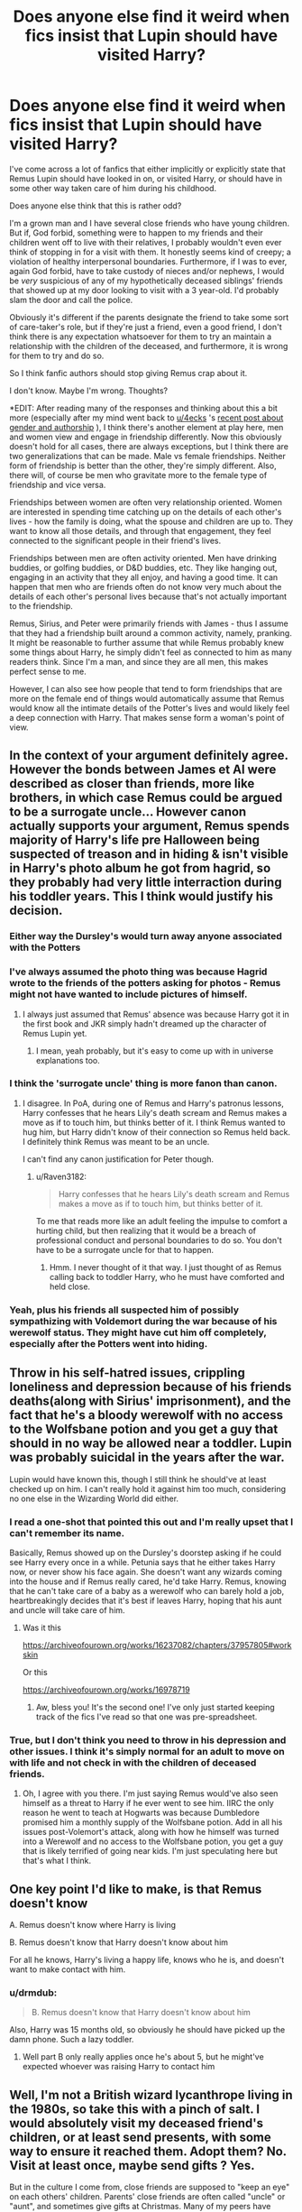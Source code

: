 #+TITLE: Does anyone else find it weird when fics insist that Lupin should have visited Harry?

* Does anyone else find it weird when fics insist that Lupin should have visited Harry?
:PROPERTIES:
:Author: Raven3182
:Score: 272
:DateUnix: 1552580000.0
:DateShort: 2019-Mar-14
:FlairText: Discussion
:END:
I've come across a lot of fanfics that either implicitly or explicitly state that Remus Lupin should have looked in on, or visited Harry, or should have in some other way taken care of him during his childhood.

Does anyone else think that this is rather odd?

I'm a grown man and I have several close friends who have young children. But if, God forbid, something were to happen to my friends and their children went off to live with their relatives, I probably wouldn't even ever think of stopping in for a visit with them. It honestly seems kind of creepy; a violation of healthy interpersonal boundaries. Furthermore, if I was to ever, again God forbid, have to take custody of nieces and/or nephews, I would be /very/ suspicious of any of my hypothetically deceased siblings' friends that showed up at my door looking to visit with a 3 year-old. I'd probably slam the door and call the police.

Obviously it's different if the parents designate the friend to take some sort of care-taker's role, but if they're just a friend, even a good friend, I don't think there is any expectation whatsoever for them to try an maintain a relationship with the children of the deceased, and furthermore, it is wrong for them to try and do so.

So I think fanfic authors should stop giving Remus crap about it.

I don't know. Maybe I'm wrong. Thoughts?

*EDIT: After reading many of the responses and thinking about this a bit more (especially after my mind went back to [[/u/4ecks][u/4ecks]] 's [[https://www.reddit.com/r/HPfanfiction/comments/azvjq9/fanfiction_analysis_the_best_fanfics_are_written/][recent post about gender and authorship]] ), I think there's another element at play here, men and women view and engage in friendship differently. Now this obviously doesn't hold for all cases, there are always exceptions, but I think there are two generalizations that can be made. Male vs female friendships. Neither form of friendship is better than the other, they're simply different. Also, there will, of course be men who gravitate more to the female type of friendship and vice versa.

Friendships between women are often very relationship oriented. Women are interested in spending time catching up on the details of each other's lives - how the family is doing, what the spouse and children are up to. They want to know all those details, and through that engagement, they feel connected to the significant people in their friend's lives.

Friendships between men are often activity oriented. Men have drinking buddies, or golfing buddies, or D&D buddies, etc. They like hanging out, engaging in an activity that they all enjoy, and having a good time. It can happen that men who are friends often do not know very much about the details of each other's personal lives because that's not actually important to the friendship.

Remus, Sirius, and Peter were primarily friends with James - thus I assume that they had a friendship built around a common activity, namely, pranking. It might be reasonable to further assume that while Remus probably knew some things about Harry, he simply didn't feel as connected to him as many readers think. Since I'm a man, and since they are all men, this makes perfect sense to me.

However, I can also see how people that tend to form friendships that are more on the female end of things would automatically assume that Remus would know all the intimate details of the Potter's lives and would likely feel a deep connection with Harry. That makes sense form a woman's point of view.


** In the context of your argument definitely agree. However the bonds between James et Al were described as closer than friends, more like brothers, in which case Remus could be argued to be a surrogate uncle... However canon actually supports your argument, Remus spends majority of Harry's life pre Halloween being suspected of treason and in hiding & isn't visible in Harry's photo album he got from hagrid, so they probably had very little interraction during his toddler years. This I think would justify his decision.
:PROPERTIES:
:Author: EccyFD1
:Score: 184
:DateUnix: 1552581664.0
:DateShort: 2019-Mar-14
:END:

*** Either way the Dursley's would turn away anyone associated with the Potters
:PROPERTIES:
:Author: benjome
:Score: 56
:DateUnix: 1552587228.0
:DateShort: 2019-Mar-14
:END:


*** I've always assumed the photo thing was because Hagrid wrote to the friends of the potters asking for photos - Remus might not have wanted to include pictures of himself.
:PROPERTIES:
:Author: FloreatCastellum
:Score: 17
:DateUnix: 1552595240.0
:DateShort: 2019-Mar-14
:END:

**** I always just assumed that Remus' absence was because Harry got it in the first book and JKR simply hadn't dreamed up the character of Remus Lupin yet.
:PROPERTIES:
:Author: Raven3182
:Score: 36
:DateUnix: 1552595484.0
:DateShort: 2019-Mar-15
:END:

***** I mean, yeah probably, but it's easy to come up with in universe explanations too.
:PROPERTIES:
:Author: FloreatCastellum
:Score: 13
:DateUnix: 1552595591.0
:DateShort: 2019-Mar-15
:END:


*** I think the 'surrogate uncle' thing is more fanon than canon.
:PROPERTIES:
:Author: Raven3182
:Score: 39
:DateUnix: 1552582662.0
:DateShort: 2019-Mar-14
:END:

**** I disagree. In PoA, during one of Remus and Harry's patronus lessons, Harry confesses that he hears Lily's death scream and Remus makes a move as if to touch him, but thinks better of it. I think Remus wanted to hug him, but Harry didn't know of their connection so Remus held back. I definitely think Remus was meant to be an uncle.

I can't find any canon justification for Peter though.
:PROPERTIES:
:Author: Not_Steve
:Score: 51
:DateUnix: 1552585044.0
:DateShort: 2019-Mar-14
:END:

***** u/Raven3182:
#+begin_quote
  Harry confesses that he hears Lily's death scream and Remus makes a move as if to touch him, but thinks better of it.
#+end_quote

To me that reads more like an adult feeling the impulse to comfort a hurting child, but then realizing that it would be a breach of professional conduct and personal boundaries to do so. You don't have to be a surrogate uncle for that to happen.
:PROPERTIES:
:Author: Raven3182
:Score: 66
:DateUnix: 1552588394.0
:DateShort: 2019-Mar-14
:END:

****** Hmm. I never thought of it that way. I just thought of as Remus calling back to toddler Harry, who he must have comforted and held close.
:PROPERTIES:
:Author: Not_Steve
:Score: 5
:DateUnix: 1552589497.0
:DateShort: 2019-Mar-14
:END:


*** Yeah, plus his friends all suspected him of possibly sympathizing with Voldemort during the war because of his werewolf status. They might have cut him off completely, especially after the Potters went into hiding.
:PROPERTIES:
:Author: thevegitations
:Score: 1
:DateUnix: 1554245271.0
:DateShort: 2019-Apr-03
:END:


** Throw in his self-hatred issues, crippling loneliness and depression because of his friends deaths(along with Sirius' imprisonment), and the fact that he's a bloody werewolf with no access to the Wolfsbane potion and you get a guy that should in no way be allowed near a toddler. Lupin was probably suicidal in the years after the war.

Lupin would have known this, though I still think he should've at least checked up on him. I can't really hold it against him too much, considering no one else in the Wizarding World did either.
:PROPERTIES:
:Author: fiachra12
:Score: 86
:DateUnix: 1552581709.0
:DateShort: 2019-Mar-14
:END:

*** I read a one-shot that pointed this out and I'm really upset that I can't remember its name.

Basically, Remus showed up on the Dursley's doorstep asking if he could see Harry every once in a while. Petunia says that he either takes Harry now, or never show his face again. She doesn't want any wizards coming into the house and if Remus really cared, he'd take Harry. Remus, knowing that he can't take care of a baby as a werewolf who can barely hold a job, heartbreakingly decides that it's best if leaves Harry, hoping that his aunt and uncle will take care of him.
:PROPERTIES:
:Author: Not_Steve
:Score: 31
:DateUnix: 1552585559.0
:DateShort: 2019-Mar-14
:END:

**** Was it this

[[https://archiveofourown.org/works/16237082/chapters/37957805#workskin]]

Or this

[[https://archiveofourown.org/works/16978719]]
:PROPERTIES:
:Author: RealHellpony
:Score: 8
:DateUnix: 1552593852.0
:DateShort: 2019-Mar-14
:END:

***** Aw, bless you! It's the second one! I've only just started keeping track of the fics I've read so that one was pre-spreadsheet.
:PROPERTIES:
:Author: Not_Steve
:Score: 6
:DateUnix: 1552596635.0
:DateShort: 2019-Mar-15
:END:


*** True, but I don't think you need to throw in his depression and other issues. I think it's simply normal for an adult to move on with life and not check in with the children of deceased friends.
:PROPERTIES:
:Author: Raven3182
:Score: 12
:DateUnix: 1552582534.0
:DateShort: 2019-Mar-14
:END:

**** Oh, I agree with you there. I'm just saying Remus would've also seen himself as a threat to Harry if he ever went to see him. IIRC the only reason he went to teach at Hogwarts was because Dumbledore promised him a monthly supply of the Wolfsbane potion. Add in all his issues post-Volemort's attack, along with how he himself was turned into a Werewolf and no access to the Wolfsbane potion, you get a guy that is likely terrified of going near kids. I'm just speculating here but that's what I think.
:PROPERTIES:
:Author: fiachra12
:Score: 16
:DateUnix: 1552583688.0
:DateShort: 2019-Mar-14
:END:


** One key point I'd like to make, is that Remus doesn't know

A. Remus doesn't know where Harry is living

B. Remus doesn't know that Harry doesn't know about him

For all he knows, Harry's living a happy life, knows who he is, and doesn't want to make contact with him.
:PROPERTIES:
:Author: rocketguy2
:Score: 32
:DateUnix: 1552587408.0
:DateShort: 2019-Mar-14
:END:

*** u/drmdub:
#+begin_quote
  B. Remus doesn't know that Harry doesn't know about him
#+end_quote

Also, Harry was 15 months old, so obviously he should have picked up the damn phone. Such a lazy toddler.
:PROPERTIES:
:Author: drmdub
:Score: 11
:DateUnix: 1552612299.0
:DateShort: 2019-Mar-15
:END:

**** Well part B only really applies once he's about 5, but he might've expected whoever was raising Harry to contact him
:PROPERTIES:
:Author: rocketguy2
:Score: 5
:DateUnix: 1552667687.0
:DateShort: 2019-Mar-15
:END:


** Well, I'm not a British wizard lycanthrope living in the 1980s, so take this with a pinch of salt. I would absolutely visit my deceased friend's children, or at least send presents, with some way to ensure it reached them. Adopt them? No. Visit at least once, maybe send gifts ? Yes.

But in the culture I come from, close friends are supposed to "keep an eye" on each others' children. Parents' close friends are often called "uncle" or "aunt", and sometimes give gifts at Christmas. Many of my peers have stories of truancy or some other illicit teenage adventure getting interrupted by an "uncle or aunt" yelling at them and threatening to tell their parents. I can see that it's clearly not the cultural norm where you're from. I think it's important to note Harry Potter is a global phenomenon, with fans and readers from around the world and not just the US and Britain.
:PROPERTIES:
:Author: hamoboy
:Score: 32
:DateUnix: 1552592142.0
:DateShort: 2019-Mar-14
:END:

*** u/Raven3182:
#+begin_quote
  I can see that it's clearly not the cultural norm where you're from. I think it's important to note Harry Potter is a global phenomenon, with fans and readers from around the world and not just the US and Britain.
#+end_quote

Good point.
:PROPERTIES:
:Author: Raven3182
:Score: 5
:DateUnix: 1552596052.0
:DateShort: 2019-Mar-15
:END:

**** I've seen your edit and I have to say, this sort of gendered projection of friendship seems very culturally derived. Calling a close friendship "female oriented" sounds pretty insulting of men, as if we can't form close friendships, and if we do, we're acting outside our gender. It's like when guys comment on reddit saying things like "I'm a real man and my friends are real men, I could never cry in front of them" and all I can think is that this person needs to get better friends. I have several close guy friends, and if I were emotional about something, I could absolutely cry in front of them. I'd probably get roasted to hell and back if they deemed my reason for being emotional invalid or humorous, but they'd still be there for me in the moment.

The Marauders were more than just "pranking buddies", they were best friends for years from the first year of boarding school till that fateful October night in their early twenties. How do you justify how Remus acts towards Harry in the Deathly Hallows (willing to abandon his wife and unborn child for Harry, making Harry the godfather) without accepting that there is a special bond between them due to his parentage? How do you justify Wormtail's guilt-ridden final moments and how he spares Harry's life? They were in a sense Harry's "uncles", and if it weren't for the war and choices made would have surely spent Harry's childhood spoiling him and bonding with him.

I don't think Remus should be bashed for not making an attempt to contact Harry, he had mountains of his own issues to deal with, but I do think Rowling was leaning on a relationship in Deathly Hallows that she seemingly forgot all about for the majority of the books. And I'm not surprised some fanfic authors picked up on this relationship and interrogated it with a little bit of their own cultural logic to form a picture that's not very flattering of Remus.

Masashi Kishimoto, creator of Naruto, is a lot worse with this. In Part 1, Kakashi is introduced as Naruto's mysterious Sensei. He's a typical shounen teacher, which is to say he's useless and often borderline abusive of the main character (Naruto). He tends to show more attention towards Sasuke, Naruto's rival and the most competent of the three people on Naruto's team. In Part 2, it's revealed that Naruto's father (Minato) was his Sensei, and as Kakashi was an orphan, Minato basically adopted him (anime only I suspect) and doted on him. He introduces these new details to flesh out the character and make him seem cooler, but it has the unintended effect of making Kakashi seem like an incredible asshole. Naruto's childhood is even worse than Harry's, and Kakashi does nothing to help Naruto throughout it, even though he idolized and loved Naruto's parents and they did so much for Kakashi. I think in a long series, details like this are just inevitable, where an author loses sight of a character beat and fanfic authors focus on it with results that seemingly contradict canon.
:PROPERTIES:
:Author: hamoboy
:Score: 19
:DateUnix: 1552606027.0
:DateShort: 2019-Mar-15
:END:

***** u/Raven3182:
#+begin_quote
  Calling a close friendship "female oriented" sounds pretty insulting of men, as if we can't form close friendships, and if we do, we're acting outside our gender.
#+end_quote

That's not what I was saying. I was saying that there are different types of close friendships. Then I gave two examples of general types to help show the distinction. And I also said, "Now this obviously doesn't hold for all cases, there are always exceptions... Neither form of friendship is better than the other, they're simply different. Also, there will, of course be men who gravitate more to the female type of friendship and vice versa." I never said that one type of friendship was better than the other, or that if men had "feminine" elements in their friendships that there was something wrong.

I also don't think that there's anything insulting about men expressing something feminine. If someone thinks that's an insult, that's for them to deal with.

The fact is that we don't know a whole lot about the friendship between James et al. It isn't shown in canon. I think that it's highly likely that they were pranking buddies. And that does not exclude the possibility of their being close friends of that type.

Furthermore, I think that to say that all close friendships must be built upon sharing feelings and relationships and cannot be built upon sharing common interests is a rejection of the lived experience of many people in the world. It's telling people, "Your friendship doesn't fit my model. Therefore it is not really friendship."

I've proposed two models of close friendship based upon the natural division of humanity into male and female and the differences that are often (but not always) exhibited by each. The distinction, as I mentioned, is not absolute - there might very well be gradations. There could be more divisions. Someone else might come up with a different method for making the distinction that better speaks to their experience.

Having a close friendship that is based upon shared activities and not based on sharing emotions does not make it a lesser friendship. The bonds can be every bit as strong - just with a different focus. The individuals therein will know different things about the other.

As for Peter, I would think he would be guilt-ridden after betraying a friendship of either type. I know I that if I was betrayed by one of the guys I've been playing D&D with for years it would be absolutely horrible.

(And there's also the whole Life-Debt thing that JKR almost forgot about...)

I can't really speak to Naruto - it's not something I've ever been into.
:PROPERTIES:
:Author: Raven3182
:Score: 3
:DateUnix: 1552608657.0
:DateShort: 2019-Mar-15
:END:

****** u/hamoboy:
#+begin_quote
  Furthermore, I think that to say that all close friendships must be built upon sharing feelings and relationships and cannot be built upon sharing common interests is a rejection of the lived experience of many people in the world. It's telling people, "Your friendship doesn't fit my model. Therefore it is not really friendship."
#+end_quote

First of all, you imply in your edit that because they are "prankster buddies", that James' family and what happens to them is somehow less important to his friends than if they had a more "female" friendship. What many people, including me, are reacting to, is that what you are portraying is in no way an equal friendship. I understand that there's "side by side" and "face to face" ways of interacting. What I'm disputing is that somehow being "side by side" friends with someone means that you know less about them, and care less about them and their family.

#+begin_quote
  I've proposed two models of close friendship based upon the natural division of humanity into male and female and the differences that are often (but not always) exhibited by each. The distinction, as I mentioned, is not absolute - there might very well be gradations. There could be more divisions. Someone else might come up with a different method for making the distinction that better speaks to their experience.
#+end_quote

What concerns me is that you're making it completely a gender thing when it's clearly also very much a culture thing. Much of the rituals and stereotypes of contemporary Western male friendship is in reaction to public acceptance of homosexuality in the West. Rewind just 100 years and you'll find correspondence between male friends ("macho" soldiers at that) that's a lot more "female oriented" than what we expect between two straight male friends today.

#+begin_quote
  Friendships between men are often activity oriented. Men have drinking buddies, or golfing buddies, or D&D buddies, etc. They like hanging out, engaging in an activity that they all enjoy, and having a good time. It can happen that men who are friends often do not know very much about the details of each other's personal lives because that's not actually important to the friendship.
#+end_quote

Let me try to work through this using my own friends as examples. With my best "bro" friend, I don't know when his daughter's birthdays are (only remember his because facebook reminds me), I don't know what their favourite cartoons are, or their favourite meal. I don't interact much with them aside from giving them chocolates or small amounts of money when I see them with their Dad. Yet, if I were walking on the street and saw someone bothering them, I would be moved to protect them (even willing to use violence to do so), especially because they're my best friends' daughters.

#+begin_quote
  As for Peter, I would think he would be guilt-ridden after betraying a friendship of either type. I know I that if I was betrayed by one of the guys I've been playing D&D with for years it would be absolutely horrible.
#+end_quote

This made me think. What would constitute a betrayal by your D&D buddy? What do you expect of him and what sort of actions would be considered a betrayal of this? James and Lily both entrusted Sirius and later Peter with their lives and the life of their son. *They expected that these men would be willing to die to keep them safe.* These are not the actions of men who only spend time with each other to be "pranking buddies". There's clearly a strong bond there that goes beyond the scope of just pranks and to other parts of their lives. And that is why it is strange that Remus, who ostensibly had this same bond with James and Lily, makes so little effort towards Harry in books 4 - 6. Till book 7, then suddenly Harry is the godfather of his child and is so important that he offers to abandon his family to help Harry.

To reiterate, I don't think Remus not contacting Harry makes him a bad person. But it definitely highlights his weaknesses and character flaws, and this makes him interesting.
:PROPERTIES:
:Author: hamoboy
:Score: 13
:DateUnix: 1552617639.0
:DateShort: 2019-Mar-15
:END:

******* u/Raven3182:
#+begin_quote
  What I'm disputing is that somehow being "side by side" friends with someone means that you know less about them, and care less about them and their family.
#+end_quote

I don't think I'm saying that. I'm saying that you'd know and care about different things about those friends, not necessarily less about them. It's about difference, not more or less, or better or worse. And those differences will naturally lead to different interactions with the friend's family members.

#+begin_quote
  What concerns me is that you're making it completely a gender thing when it's clearly also very much a culture thing.
#+end_quote

Gender is simply the tool I used to make the distinction. As I said in my previous response, other methods to make the distinction can be used as well. To me, gender seems to work well for making the distinction between types of friendships that exist within the same culture. If you'd like to broaden the conversation and bring in other cultures, that's great. But I don't think it negates anything I've said - especially as the friendships in question (James et al.) exist within one specific cultural context - Britain in the 1970s and 1980s. But again, if you want to widen the conversation, go for it! What distinctions would you make between types of friendships in another culture?

#+begin_quote
  Let me try to work through this using my own friends as examples. With my best "bro" friend, I don't know his daughter's... Yet, if I were walking on the street and saw someone bothering them, I would be moved to protect them...
#+end_quote

I agree. I'd have the same reaction. But to further the example, if something terrible happened to your "bro friend" (God forbid), and you heard that the child was placed with other family members, would you think there was anything strange with that? Would you be compelled to check up on the child? Would you simply assume that the family had the child's best interests in mind?

#+begin_quote
  What would constitute a betrayal by your D&D buddy?
#+end_quote

I think you're over-thinking this. Just consider normal friendships and why they might fail. It happens all the time. It doesn't have to be something super dramatic like Peter betraying James to Voldie. People talk about each other behind their backs. Spread lies. Abuse trust for self interest. Steal your girlfriend. Whatever. If one of my "Bro Friends," to use your term, did something like that, I would feel rather betrayed. "Bro Friends" can still be close friends.

#+begin_quote
  They expected that these men would be willing to die to keep them safe. These are not the actions of men who only spend time with each other to be "pranking buddies".
#+end_quote

Why? What is it about a friendship based upon a simple, common interest that is somehow lesser than being friends based upon shared talking about the details of your personal lives? Why can't my closest, best friend be the guy that I've simply drank beer, played video games, talked current events, and cracked jokes with for 15 years? I've designated one of my friends like that as my medical power of attorney - I trust him to be willing and able to make life and death decisions about me should the need arise. And I think he'd do a great job should the need ever arise. He's one of my closest friends, and it's a great friendship. Yet we've never talked about or feelings and I don't know his sister's name or where she lives, etc. And I don't think the friendship is in any way lesser for that.

#+begin_quote
  it is strange that Remus, who ostensibly had this same bond with James and Lily, makes so little effort towards Harry in books 4 - 6. Till book 7, then suddenly Harry is the godfather of his child...
#+end_quote

Honestly, I just chalk that up to poor character development by JKR.
:PROPERTIES:
:Author: Raven3182
:Score: 1
:DateUnix: 1552645785.0
:DateShort: 2019-Mar-15
:END:


** I think Lupin is crapped on because cowardliness is his worst trait, and it taints some of the most emotional moments he has with Harry. It's not that he doesn't visit Harry at the Dursleys that makes him come off as a "bad" person, but the way that he /knows/ James and Lily died when Harry was too young to remember them, and when he has a chance to tell Harry about it, he chickens out. From Harry's PoV, we know his parents are his heart's greatest desire, and to have memories of them intentionally withheld from him creates an instinctive emotional kneejerk response in the reader.

#+begin_quote
  ‘I heard my dad,' Harry mumbled. ‘That's the first time I've ever heard him---he tried to take on Voldemort himself, to give my mum time to run for it ...'

  Harry suddenly realised that there were tears on his face mingling with the sweat. He bent his face low as possible, wiping them off on his robes, pretending to do up his shoelace, so that Lupin wouldn't see.

  ‘You heard James?' said Lupin, in a strange voice.

  ‘Yeah ...' Face dry, Harry looked up. ‘Why---you didn't know my dad, did you?'

  ‘I---I did, as a matter of fact,' said Lupin. ‘We were friends at Hogwarts. Listen, Harry---perhaps we should leave it here for tonight.'
#+end_quote
:PROPERTIES:
:Author: 4ecks
:Score: 38
:DateUnix: 1552581804.0
:DateShort: 2019-Mar-14
:END:

*** Is he really that cowardly though? He's a Gryffindor, a member of the Order of the Pheonix, is willing and able to jump in front of a boggart, can stand up to dementors, repeatedly fights the Death Eaters, goes off to try and negotiate with werewolves who hate him, etc. Not very cowardly.

In the example you cited, it reads to me as more like Remus found the whole situation awkward and didn't know how to deal with it. How exactly do you tell a child about their dead parents?
:PROPERTIES:
:Author: Raven3182
:Score: 22
:DateUnix: 1552582878.0
:DateShort: 2019-Mar-14
:END:

**** I'd say his cowardliness and guilt complex are his greatest personality flaws. He's aware of it, and admits it himself.

#+begin_quote
  ‘I sometimes felt guilty about betraying Dumbledore's trust, of course ... he had admitted me to Hogwarts when no other Headmaster would have done so, and he had no idea I was breaking the rules he had set down for my own and others' safety. But I always managed to forget my guilty feelings every time we sat down to plan our next month's adventure. And I haven't changed ...'

  Lupin's face had hardened, and there was self-disgust in his voice. ‘All this year, I have been battling with myself, wondering whether I should tell Dumbledore that Sirius was an Animagus. But I didn't do it. Why? *Because I was too cowardly.'*
#+end_quote

Chapter 18, PoA

Someone can still be Gryffindor /and/ cowardly. It comes down to what traits you value, and Lupin valued friendship just like Hermione did. Otherwise they probably would have ended up Ravenclaw.
:PROPERTIES:
:Author: 4ecks
:Score: 39
:DateUnix: 1552583446.0
:DateShort: 2019-Mar-14
:END:

***** Guilt-ridden is a trait I agree with.

But I still disagree with cowardliness. Lupin might see himself as a coward, but that doesn't actually mean he is one. Courage and bravery are traits that are most often recognized in a person by others. Heroes say things like, "I was scared the whole time." A person can easily think that they're a coward when they're really not.

I don't think Lupin withheld information about Sirius because he was a coward, but rather because he was conflicted about how to deal with the situation. That's not cowardice.
:PROPERTIES:
:Author: Raven3182
:Score: 18
:DateUnix: 1552584675.0
:DateShort: 2019-Mar-14
:END:

****** He doesn't make any decision, as opposed to making the decision to do nothing. Being a coward is bowing to fear, and Lupin definitely does that. He's afraid of reaching out to Harry, of choosing between Sirius and Dumbledore, etc. He lets that fear make choices for him. Lupin believes Dumbledore to be THE good man, who is in a position of power, potentially able to help Sirius if his innocence is proven.

On either side of the fence, guilty or not, Lupin SHOULD have gone to Dumbledore with the information. If Sirius is innocent, a real chance of proving it arrives. If Sirius is guilty, Dumbledore wraps up the situation nicely.

Honestly, despite whatever lingering friendship Lupin felt with Sirius, it was 15 or so years since Hogwarts, and 13~ years since he'd last seen Sirius. And with him in Azkaban the whole time and with the implication Lupin believed the official story, it starts looking like Lupin is aiding and abetting a fugitive by withholding information. But either he's /too scared/ to turn in Sirius, or he's on the decision making level of a sponge.
:PROPERTIES:
:Author: Impulse92
:Score: 12
:DateUnix: 1552594897.0
:DateShort: 2019-Mar-14
:END:


****** u/j3llyf1shh:
#+begin_quote
  Heroes say things like, "I was scared the whole time." A person can easily think that they're a coward when they're really not.
#+end_quote

sure. but his claim corresponds with his actions. at that point, it's your interpretation of his own behaviour vs. his own description of how he feels. the 'i was scared the whole time' trope is usually used when they do something heroic anyway, despite feeling fear. remus doesn't 'do it anyway'
:PROPERTIES:
:Author: j3llyf1shh
:Score: 5
:DateUnix: 1552598836.0
:DateShort: 2019-Mar-15
:END:


***** u/kagzig:
#+begin_quote
  Lupin's face had hardened, and there was self-disgust in his voice. ‘All this year, I have been battling with myself, wondering whether I should tell Dumbledore that Sirius was an Animagus. But I didn't do it. Why? Because I was too cowardly.'
#+end_quote

I don't think this was just cowardice though. Lupin might see it that way himself, but he's frequently self-critical, especially in relation to his judgment when it comes to his school friends.

If Lupin was afraid of Sirius Black, it would have been easy for him to take that Animagus information to Dumbledore and the Ministry. A more cowardly man would have done this immediately, and slept easier knowing that Sirius had no secret dog form to sustain his fugitive lifestyle.

As you point out, it came down to friendship. On some level, Lupin must have still had some faith in Sirius's innocence, or at least Lupin was unconvinced that Sirius presented a threat to Harry and other innocents. If I was certain a dear friend had committed horrible acts of betrayal, violence, and murder, I wouldn't hesitate to turn that person in. Lupin didn't do that, because the friendship they once shared left him doubtful as to Sirius's guilt and/or the justice of his sentence. That takes trust, loyalty, and to an extent, even bravery. In this case, Lupin's faith was well placed.

Notably, Lupin was immediately prepared to kill, incapacitate, and/or turn in Pettigrew to the Dementors, on first sight, and without hesitation or remorse, so it's not like he wasn't capable of standing against an old friend, provided that friend was actually guilty.
:PROPERTIES:
:Author: kagzig
:Score: 6
:DateUnix: 1552599390.0
:DateShort: 2019-Mar-15
:END:


**** He also runs out on his newly pregnant wife. And doesnt tell Dumbledore about Sirius being an animagus because he thought Dumbledore would kick him out. He kept the secret of a murderer known to be after a child, known to have snuck into the school, and attacked another child...he had many opportunities to tell Dumbledore, but he didnt to protect himself.

I love remus, hes one of my favorite characters. But there is more than one kind of bravery - throwing your life against death eaters is one. Putting your emotions out there, admitting your faults...that's another.
:PROPERTIES:
:Author: enleft
:Score: 29
:DateUnix: 1552583347.0
:DateShort: 2019-Mar-14
:END:

***** u/Raven3182:
#+begin_quote
  He also runs out on his newly pregnant wife.
#+end_quote

Yeah, this is by far the worst thing he does. But I don't think it's cowardice. Immaturity and self doubt about his ability to be a father sure. Probably a whole lot of misplaced guilt too. If you're not prepared to look after the consequences, you've got to keep it in your pants, Remus. An all-around poor and hurtful decision on Remus' part. But I'm not sure it counts as cowardice.
:PROPERTIES:
:Author: Raven3182
:Score: 11
:DateUnix: 1552589504.0
:DateShort: 2019-Mar-14
:END:


***** But, if there's war, what's the alternative? You can't really go 'Sorry guys, I know your unit will be out of a machine gunner, but my wife's pregnant, so I'm not going to help you. Good luck fighting the Russians.'

Probably nothing more important than having children, but war means you also have to fight.
:PROPERTIES:
:Author: impossiblefork
:Score: 3
:DateUnix: 1552584682.0
:DateShort: 2019-Mar-14
:END:

****** The pretty heavy implication there wasn't that Remus weighed his two options and made the agonizing decision to leave his wife behind for the greater good--- it's that he'd completely lost his shit and wanted to run away from the consequences of impregnating Tonks, for the more glamorous prospect of joining the Horcrux quest. Even seventeen-year-old Harry (not exactly a paragon of self-control) was mature enough to realize that his motives there were far from selfless.

I don't hate Remus or anything, but one of his defining character traits is his cowardice and avoidance of conflict. When shit goes south, he either pretends it's not happening or runs in the opposite direction.

ETA: I actually went back to reread this scene in DH, and it's even worse than I remembered it--- Remus doesn't imply anything, he outright says that he regrets marrying Tonks and that he plans on abandoning her and the baby permanently. ‘And if by some miracle, it is not like me, then it will be better off, a hundred times so, without a father of whom it must always be ashamed!' (213) Jesus, no wonder Harry went off on his deadbeat ass.
:PROPERTIES:
:Author: euphoriaspill
:Score: 24
:DateUnix: 1552587135.0
:DateShort: 2019-Mar-14
:END:

******* Ah. I see.
:PROPERTIES:
:Author: impossiblefork
:Score: 1
:DateUnix: 1552600045.0
:DateShort: 2019-Mar-15
:END:


**** He's very brave when it comes to risking his life. But he's scared when it comes to inter-personal relationships.
:PROPERTIES:
:Author: Tsorovar
:Score: 5
:DateUnix: 1552629140.0
:DateShort: 2019-Mar-15
:END:


**** none of those actions prevent him from behaving cowardly. people don't behave uniformly

it's similar to dumbledore:

#+begin_quote
  “Oh, not death,” said Dumbledore, in answer to Harry's questioning look. “Not what he could do to me magically. I knew that we were evenly matched, perhaps that I was a shade more skillful. It was the truth I feared. You see, I never knew which of us, in that last, horrific fight, had actually cast the curse that killed my sister. You may call me cowardly: You would be right.
#+end_quote

dumbledore didn't fear gellert physically, but he did emotionally
:PROPERTIES:
:Author: j3llyf1shh
:Score: 3
:DateUnix: 1552598540.0
:DateShort: 2019-Mar-15
:END:


**** u/Hellstrike:
#+begin_quote
  Is he really that cowardly though? He's a Gryffindor
#+end_quote

Pettigrew was one as well

#+begin_quote
  is willing and able to jump in front of a boggart,
#+end_quote

That was literally his job at that point

#+begin_quote
  can stand up to dementors
#+end_quote

Which requires magical ability. Also, his soul was on the line as well.
:PROPERTIES:
:Author: Hellstrike
:Score: 2
:DateUnix: 1552594893.0
:DateShort: 2019-Mar-14
:END:


**** I think there are two incidents that can be pointed to to indicate that, to at least a certain extent, cowardice is a character fault that Lupin has to deal with.

First, his own words, in which he admits that, out of cowardice, he has refused to provide Dumbledore with valuable information as to how Sirius - a suspected(if never convicted) traitor and mass murderer, is entering the castle. Of course, he is innocent of both crimes, but Lupin has no way of knowing that.

Second, his attempt a few years later to run off with Harry, Ron and Hermione, abandoning his wife - who, at the time, was pregnant with their son. Harry rightly calls him out on this, and he does go home eventually.
:PROPERTIES:
:Author: EurwenPendragon
:Score: 2
:DateUnix: 1552680650.0
:DateShort: 2019-Mar-15
:END:


*** I personally despise Lupin because he walks out on his pregnant wife. What's worse, he walks out a few days after said wife's family were attacked and tortured. To me, that makes him scum.
:PROPERTIES:
:Author: avittamboy
:Score: 6
:DateUnix: 1552632799.0
:DateShort: 2019-Mar-15
:END:


** See, I feel the opposite. My brother has high school and college friends who would absolutely expect visitation rights with my nephew should the worst happen to my brother and his wife at some point. Similarly, I have a friend who has put me in her will as the one to take her kids should her husband and she die, and she has several living siblings (who are nice people but parent very differently). None of us live particularly dangerous lives. I would imagine that living in immediate peril, one would be even more likely to expect one's friends to protect each other and any children. Especially because the Marauders all had few surviving relatives (that they chose to associate with), their friends would absolutely stand in for family.
:PROPERTIES:
:Author: Sporkalork
:Score: 30
:DateUnix: 1552586586.0
:DateShort: 2019-Mar-14
:END:

*** Thanks for your contribution, you've presented a nice counterpoint.

#+begin_quote
  My brother has high school and college friends who would absolutely expect visitation rights with my nephew should the worst happen to my brother and his wife at some point
#+end_quote

I'm glad your brother has such close friends. That's awesome. But not all friendships, even good, close friendships, are like that. I'm not sure that we have evidence to suspect that Remus was really that close to the Potters at the time in question.

#+begin_quote
  I have a friend who has put me in her will as the one to take her kids
#+end_quote

A situation like this is much clearer. You've been duly appointed and informed of that fact.

As for the Marauders though, I think the fandom assumes a lot about the relationship. Remus was suspected of being a spy and was on the outs with the rest in 1981. I don't think the relationship was very close.
:PROPERTIES:
:Author: Raven3182
:Score: 5
:DateUnix: 1552590865.0
:DateShort: 2019-Mar-14
:END:

**** Eh, I don't know. For a time there prior to the end, yes there was tension. But before that we know there were 7 years of very close friendship. We know that Lupin feels gratitude as a debt (as shown in how he deals with Dumbledore) and while there may have been distrust towards him as a possible spy, I don't think he felt the same towards the Potters but would rather still feel gratitude and debt.
:PROPERTIES:
:Author: Sporkalork
:Score: 3
:DateUnix: 1552591750.0
:DateShort: 2019-Mar-14
:END:

***** I think it was a rather complicated relationship with a lot going on emotionally at the time. Remus was under no special obligation at the time, and I can easily see someone like him in those circumstances deciding to simply try and move on with their life.
:PROPERTIES:
:Author: Raven3182
:Score: 3
:DateUnix: 1552594535.0
:DateShort: 2019-Mar-14
:END:


** Agreed. It's often an easy way to bash Lupin (or Dumbledore, or both).
:PROPERTIES:
:Author: the_long_way_round25
:Score: 48
:DateUnix: 1552580992.0
:DateShort: 2019-Mar-14
:END:

*** I agree that it's an easy (if irrational) way to bash Dumbledore (right, the parent's former headmaster who is also a national and international governmental leader as well as the most powerful and likely busiest wizard in the world should /also/ find time to be a social worker. That makes /total/ sense. /sarcasm). But Lupin? Most of the time when I come across it, the author is trying to show Lupin to be sympathetic. He's apologizing for not visiting, and abashedly making excuses like, "He was in a dark place for a long time."

Is it some sort of sympathetic bashing?
:PROPERTIES:
:Author: Raven3182
:Score: 22
:DateUnix: 1552581870.0
:DateShort: 2019-Mar-14
:END:

**** u/TheVoteMote:
#+begin_quote
  right, the parent's former headmaster who is also a national and international governmental leader as well as the most powerful and likely busiest wizard in the world should also find time to be a social worker. That makes total sense. /sarcasm)
#+end_quote

When you spirit an infant away in the middle of the night and drop them off with no warning and nothing but a note, then leave powerful magic that ensures that nobody can find the kid, I believe you take some significant level of responsibility for what happens to them.

He doesn't need to be a /social worker/. The man can literally teleport and go check to see that the parents aren't, I dunno, beating him or something. Remember, he was specifically warned about what type of people they were by an old friend.

This isn't a huge time investment. Teleport over. Knock on the door. Check out the situation. Teleport home. Ten minutes, maybe thirty, done.
:PROPERTIES:
:Author: TheVoteMote
:Score: 34
:DateUnix: 1552583783.0
:DateShort: 2019-Mar-14
:END:

***** u/Raven3182:
#+begin_quote
  leave powerful magic that ensures that nobody can find the kid
#+end_quote

Did the Blood Protection actually do that? Dobby knew where he was. The Ministry owled him there twice. Sirius, newly escaped from Azkaban, was able to find his neighborhood. Harry was /protected/, not hidden.

#+begin_quote
  Remember, he was specifically warned about what type of people they were by an old friend.
#+end_quote

Dumbledore left an orphan with his next of kin. That's pretty much the norm in every legal system in the world. Outside of real, actual evidence of malfeasance and wrong-doing, you can't just not place the child with his next of kin simple because you don't like them or have a bad feeling about them.
:PROPERTIES:
:Author: Raven3182
:Score: 17
:DateUnix: 1552584291.0
:DateShort: 2019-Mar-14
:END:

****** Hmm. House elf magic has been shown to be kind of overpowered in some ways. Dobby also apparates in and out of Hogwarts, casts magic without setting of the trace, then deliberately /fools/ the trace. So I'm chalking that one up to OP house elf magic.

The Ministry owled him there, true, so I suppose some people there had to know his location.

I always assumed Sirius reasoned where Harry ended up and went to check, he didn't know.

If he's not hidden, what's the point? Any Death Eater can wait till he's out of the house and kill him.

#+begin_quote
  Dumbledore left an orphan with his next of kin. That's pretty much the norm in every legal system in the world.
#+end_quote

I'm fairly certain that the norm also includes making sure that they're willing and able to take another kid, and I imagine they then follow it up with at least a couple of visits. Particularly if the next of kin are second class citizens.
:PROPERTIES:
:Author: TheVoteMote
:Score: 21
:DateUnix: 1552584799.0
:DateShort: 2019-Mar-14
:END:

******* Dobby still had to know where to go in order to get there. He was bound to the Malfoys at that time, not to Harry. How would his magic have just told him where the kid was? The magic in HP is often OP, poorly reasoned out, and inconsistent, but Dobby is not a god.

Sirius would still have needed to find out somehow where Harry lived. Assuming you're an adult, do you know where your best friend's wife's siblings live? Do you even know their names?

I think (and I could be wrong) Sirius only even met the Dursleys once - at the Potters' wedding. But after 12 years in a hellish prison, how could he have possibly remembered where Petunia lived?

Nope.

Sirius had to have looked it up somewhere.

#+begin_quote
  If he's not hidden, what's the point? Any Death Eater can wait till he's out of the house and kill him.
#+end_quote

The point is he's protected from Voldemort. Besides, the Death Eaters weren't very active after they were rounded up. Between the trials and the incident at the World Cup, I don't recall that they ever did anything as Death Eaters /per se./
:PROPERTIES:
:Author: Raven3182
:Score: 13
:DateUnix: 1552585756.0
:DateShort: 2019-Mar-14
:END:

******** The argument you're making is that Harry's location was so publicly known that the #1 most wanted wizard in the country could find out? And you find this to be a more believable possibility?

#+begin_quote
  The point is he's protected from Voldemort. Besides, the Death Eaters weren't very active after they were rounded up. Between the trials and the incident at the World Cup, I don't recall that they ever did anything as Death Eaters per se.
#+end_quote

So Dumbledore dropped Harry off with some muggles, put his address in the newspaper, then just... prayed? Good luck Harry, try not to die?
:PROPERTIES:
:Author: TheVoteMote
:Score: 6
:DateUnix: 1552586280.0
:DateShort: 2019-Mar-14
:END:

********* u/Raven3182:
#+begin_quote
  The argument you're making is that Harry's location was so publicly known that the #1 most wanted wizard in the country could find out? And you find this to be a more believable possibility?
#+end_quote

Then how else did Sirius find the information?

#+begin_quote
  put his address in the newspaper, then just... prayed? Good luck Harry, try not to die?
#+end_quote

I never said that. But it does seem reasonable from what we know that Harry's address is on file at the Ministry. Certainly not in a newspaper, but perhaps, you know, in a phonebook.

As for Dumbledore just wishing Harry good luck, he clearly did more than that - he established a rather strong protection with the Blood Sacrifice. But I don't there there's anything about it that's /secret/. The Blood Sacrifice is not some sort of /Fidelius Charm./
:PROPERTIES:
:Author: Raven3182
:Score: 7
:DateUnix: 1552588733.0
:DateShort: 2019-Mar-14
:END:

********** u/TheVoteMote:
#+begin_quote
  Then how else did Sirius find the information?
#+end_quote

As I said, he figured it out based off of what he knew of James and Lily. Even if that means looking up the Dursleys in the muggle phone book. Unlike most anybody else, he might know that Lily had a sister and what her married name is.

#+begin_quote
  he established a rather strong protection with the Blood Sacrifice.
#+end_quote

Which is utterly useless if Harry is not in the house and his attacker is not Voldemort.
:PROPERTIES:
:Author: TheVoteMote
:Score: 5
:DateUnix: 1552589193.0
:DateShort: 2019-Mar-14
:END:

*********** u/Raven3182:
#+begin_quote
  Unlike most anybody else, he might know that Lily had a sister and what her married name is
#+end_quote

Why wouldn't anybody else know this information? There's nothing secret about the fact that Lily had a sister. I think it's reasonable to assume that she told all sorts of people about her family while she was at Hogwarts for seven years. It wouldn't be the kind of information that everyone would know, but a little asking about about Lily Potter could get anyone that info. That certainly wasn't something that only Sirius could have done.

#+begin_quote
  Which is utterly useless if Harry is not in the house and his attacker is not Voldemort.
#+end_quote

That's a fanon theory, not canon.
:PROPERTIES:
:Author: Raven3182
:Score: 6
:DateUnix: 1552591711.0
:DateShort: 2019-Mar-14
:END:

************ So are you saying that in Canon the blood sacrifice thing protected him from Voldermort's followers while he wasn't at home?
:PROPERTIES:
:Author: how_to_choose_a_name
:Score: 3
:DateUnix: 1552602719.0
:DateShort: 2019-Mar-15
:END:

************* Not necessarily. That could be the case. Or not. When don't really get to see how the charm worked during the years that Harry lived at Number 4 full-time. So it could be interpreted in a whole bunch of ways (and fanfic has done just that). But I don't think that's really the point. It's moreso that the charm isn't useless.

I would posit that Harry was safe at and around Number 4 because of the Blood Protection and also additional reasons, like:

1. Soon after Halloween '81, the Death Eaters were rounded up and put on trial. Those that escaped justice weren't about to jeopardize themselves by going after the Potter baby. It would be hard to claim the Imperious defense when Voldie was already gone.

2. He was firmly in the Muggle world and the wizards were conscious of the Statues of Secrecy.
:PROPERTIES:
:Author: Raven3182
:Score: 1
:DateUnix: 1552604005.0
:DateShort: 2019-Mar-15
:END:


************ u/TheVoteMote:
#+begin_quote
  and what her married name is.
#+end_quote

There's this part.

#+begin_quote
  That's a fanon theory, not canon.
#+end_quote

What are you talking about? Harry wasn't literally invincible. He could be harmed. Just not by Voldemort.
:PROPERTIES:
:Author: TheVoteMote
:Score: 2
:DateUnix: 1552601057.0
:DateShort: 2019-Mar-15
:END:

************* As for Petunia's married name, you figure that out by asking around. Like this:

"You remember Lily Evans?"

"Yeah"

"Did she have a sister?"

"I think so. I remember her talking about a sister."

"You remember the name?"

"Petunia, but she got married so I don't know her last name. But Amelia was at the wedding, ask her, she might know."

And so forth and so forth until you find the information you need.

As for the fanon, there's nothing in the series that proves that the Blood Charm is "utterly useless" unless he's facing Voldemort himself or inside the house at Privet Drive.
:PROPERTIES:
:Author: Raven3182
:Score: 1
:DateUnix: 1552602808.0
:DateShort: 2019-Mar-15
:END:

************** This was a time when Lily would be painfully aware of Voldemort and the dangers of simply being muggleborn or a muggle. And she decided to fight against him. I rather suspect that she kept information about her muggle relatives as hidden as possible except from people who she'd trust keep it to themselves.

#+begin_quote
  As for the fanon, there's nothing in the series that proves that the Blood Charm is "utterly useless" unless he's facing Voldemort himself or inside the house at Privet Drive.
#+end_quote

We've got lots of instances of Harry getting quite injured. Do you have any proof for your theory?
:PROPERTIES:
:Author: TheVoteMote
:Score: 2
:DateUnix: 1552612731.0
:DateShort: 2019-Mar-15
:END:

*************** u/Raven3182:
#+begin_quote
  I rather suspect that she kept information about her muggle relatives as hidden as possible except from people who she'd trust keep it to themselves.
#+end_quote

It's fine to suspect that. It might be true, and it might not. But there's no evidence for it in the books. To the contrary, reading the books, it seems like everyone simply knows who all the Muggleborns are. They tend to stand out.

#+begin_quote
  Do you have any proof for your theory?
#+end_quote

Harry was never attacked by Death Eaters in his house OR in the surrounding neighborhood of Little Whinging. Also, until Voldemort weakened the protection by taking Harry's blood, I don't think Harry had ever really been harmed by a Death Eater at all. Was he? The only thing I can think of his Peter taking some of his blood in the graveyard - but that was rather minor.

And even after that, is Harry /ever/ directly harmed by a Death Eater beyond something minor? My mind is blanking - I honestly can't think of anything.
:PROPERTIES:
:Author: Raven3182
:Score: 1
:DateUnix: 1552614048.0
:DateShort: 2019-Mar-15
:END:

**************** u/TheVoteMote:
#+begin_quote
  But there's no evidence for it in the books.
#+end_quote

There's also no evidence that anybody can casually find out where Harry Potter is living, and the idea that they can seems rather absurd to me. I also didn't say that Lily being a muggleborn was any kind of secret.

#+begin_quote
  Harry was never attacked by Death Eaters in his house OR in the surrounding neighborhood of Little Whinging.
#+end_quote

You've already heard my explanation for that.

If Death Eaters were able to find him, but not actually hurt him, you don't think they would have tried? What about Harry's rabid fans - There was nobody willing to come and basically stalk the Boy-Who-Lived? Or someone like Rita Skeeter.

Peter didn't just cut Harry's arm, he used magic to disarm and subdue Harry. I would not call that minor. Barty Crouch Jr. imperius'd him. Snape attacked his mind repeatedly with no issue.
:PROPERTIES:
:Author: TheVoteMote
:Score: 2
:DateUnix: 1552616106.0
:DateShort: 2019-Mar-15
:END:


****** In the real world, parents aren't allowed to treat their biological children the way the Dursleys treated Harry. Locking him in a cupboard and starving him? Favoritism in terms of unfair birthday celebrations etc is legal, but that was outright abuse.
:PROPERTIES:
:Author: MTheLoud
:Score: 6
:DateUnix: 1552596170.0
:DateShort: 2019-Mar-15
:END:

******* I agree with you that Harry grew up in an abusive household. No argument there.

However, at the time Dumbledore placed him there, he had no way of knowing that it would become an abusive household in the future. He was doing the reasonable thing by leaving an orphan with his next of kin.
:PROPERTIES:
:Author: Raven3182
:Score: 1
:DateUnix: 1552596393.0
:DateShort: 2019-Mar-15
:END:


**** It's also often used in fics where Lupin's being cut out of Harry's life because of his dependance of Dumbledore and his adherence to the "don't visit Harry" bullshit. It's bashing fics where Harry is (way too often) an overpowered moron.

In a perfect world (which Rowling's is *not*), Dumbledore would've had nothing to do with Harry's placement of who is allowed to visit. Lupin would've not visited anyway, because there I agree with OP, why the heck would you want to visit the child of your (extremely) good friends unless you are his godfather or otherwise familiar with him? Especially when those friends are murdered by another friend. It would do no one any good. Just brings up bad memories. Especially if you believe that the murderer is also the kid's godfather.
:PROPERTIES:
:Author: the_long_way_round25
:Score: 20
:DateUnix: 1552582380.0
:DateShort: 2019-Mar-14
:END:


**** Though Dumbledore might be busy, he made it his responsibility when he inhumanely dropped off Harry at the Dursleys... So a manipulative or evil Dumbledore actually suits the story... We can remove atleast even 5 mins daily from our resting time to do such a responsibility that whether the child he left was properly taken care of...
:PROPERTIES:
:Author: AkashDTejwani
:Score: 1
:DateUnix: 1552637595.0
:DateShort: 2019-Mar-15
:END:


*** A valid way to bash Dumbledore, though.
:PROPERTIES:
:Author: SparkyBoy414
:Score: 0
:DateUnix: 1552581724.0
:DateShort: 2019-Mar-14
:END:

**** Not really, no.
:PROPERTIES:
:Author: AwesomeGuy847
:Score: 6
:DateUnix: 1552581832.0
:DateShort: 2019-Mar-14
:END:

***** You believe leaving a child unattended on the door step of people who he KNEW would not be kind is not a valid reason to bash Dumbledore?

Edit: the leaving on the doorstep is really minor compared to leaving him on an abusive home. See [[https://www.reddit.com/r/HPfanfiction/comments/b1277g/does_anyone_else_find_it_weird_when_fics_insist/eiiwguu/][this comment]] just so I don't have to reply to so many of you.
:PROPERTIES:
:Author: SparkyBoy414
:Score: 11
:DateUnix: 1552582936.0
:DateShort: 2019-Mar-14
:END:

****** Dumbledore placed an orphaned child with his next of kin - that's pretty much the norm in every legal system. Simply not liking the next of kin, or thinking that they're 'not kind people' is not a valid reason for not placing the child with them.

Leaving a child in a basket on a doorstep is a storytelling trope and shouldn't be taken too seriously.
:PROPERTIES:
:Author: Raven3182
:Score: 18
:DateUnix: 1552583840.0
:DateShort: 2019-Mar-14
:END:


****** Dumbledore literally mentions why he did it, his priority was keeping Harry alive and sending him to the Dursleys was the only sure way he knew of.

#+begin_quote
  ‘You might ask -- and with good reason -- why it had to be so. Why could some wizarding family not have taken you in? Many would have done so more than gladly, would have been honoured and delighted to raise you as a son.

  *‘My answer is that my priority was to keep you alive. You were in more danger than perhaps anyone but I realised. Voldemort had been vanquished hours before, but his supporters -- and many of them are almost as terrible as he -- were still at large, angry, desperate and violent. And I had to make my decision, too, with regard to the years ahead.* Did I believe that Voldemort was gone for ever? No. I knew not whether it would be ten, twenty or fifty years before he returned, but I was sure he would do so, and I was sure, too, knowing him as I have done, that he would not rest until he killed you.

  *‘I knew that Voldemort's knowledge of magic is perhaps more extensive than any wizard alive. I knew that even my most complex and powerful protective spells and charms were unlikely to be invincible if he ever returned to full power.*

  ‘But I knew, too, where Voldemort was weak. And so I made my decision. You would be protected by an ancient magic of which he knows, which he despises, and which he has always, therefore, underestimated -- to his cost. I am speaking, of course, of the fact that your mother died to save you. She gave you a lingering protection he never expected, a protection that flows in your veins to this day. I put my trust, therefore, in your mother's blood. I delivered you to her sister, her only remaining relative.'

  ‘She doesn't love me,' said Harry at once. ‘She doesn't give a damn --'

  *‘But she took you,' Dumbledore cut across him. ‘She may have taken you grudgingly, furiously, unwillingly, bitterly, yet still she took you, and in doing so, she sealed the charm I placed upon you. Your mother's sacrifice made the bond of blood the strongest shield I could give you.'*
#+end_quote
:PROPERTIES:
:Author: aAlouda
:Score: 14
:DateUnix: 1552584052.0
:DateShort: 2019-Mar-14
:END:

******* u/SparkyBoy414:
#+begin_quote
  Dumbledore literally mentions that why he did it, his priority was keeping Harry alive and sending him to the Dursleys was the only sure way he knew of.
#+end_quote

I know he stated his reasons. I think his reasons are terrible. If one of the greatest wizards, both in terms of power and intelligence, of all time could not come up with a better solution then to leave a child to an abusive household, then the bar for 'great wizard' is far too low.

This is shameful behavior, regardless of what his reasonings are. Genuinely despicable.

Even if he had to leave them there... if there was truly no other way, then he should have directly stepped in to ensure Harry was not abused and neglected.

If I"m a little fiery about this, its because of my real life experiences. I work as a foster parent with DCS and see what really happens to abused and/or neglected children, and it is nasty. It can be hell on Earth, and that is what Harry experienced. In real life, he would come out of that home damaged and in desperate need of therapy.

So I can and will take issue with how he handled the situation and I will criticize the hell out of him for his crap decision.
:PROPERTIES:
:Author: SparkyBoy414
:Score: 17
:DateUnix: 1552584838.0
:DateShort: 2019-Mar-14
:END:

******** Dumbledore knows more about magic than we do, if he as authorial mouthpiece mentions that the only way to keep Harry safe from Voldemort is the bond of blood charm than thats the way it is.

All magic in Harry Potter is not infallible.

Dumbledore had to choose between giving Harry a happy childhood and risk that he is killed by Voldemort a dark wizard more powerful than him or have Harry grow up abused but ensure that he would live.

Surely a abused child is preferable to a dead one.
:PROPERTIES:
:Author: aAlouda
:Score: 7
:DateUnix: 1552585538.0
:DateShort: 2019-Mar-14
:END:

********* u/SparkyBoy414:
#+begin_quote
  Dumbledore knows more about magic than we do, if he as authorial mouthpiece mentions that the only way to keep Harry safe from Voldemort is the bond of blood charm than thats the way it is.
#+end_quote

Sorry, I refuse to believe this. And I addressed it anyway. Even if he absolutely had to put Harry there, he could have also taken steps to ensure he was not abused or neglected.
:PROPERTIES:
:Author: SparkyBoy414
:Score: 12
:DateUnix: 1552585919.0
:DateShort: 2019-Mar-14
:END:

********** [deleted]
:PROPERTIES:
:Score: 0
:DateUnix: 1552586713.0
:DateShort: 2019-Mar-14
:END:

*********** You're asking me to accept child abuse. I will not do so.

Is there no other way to make her willing to keep Harry there? Dumbledore could literally add an entire separate wing to the house so that they'd never have to see Harry. He could pay them off. He could provide someone to do all their housework for them, or provide them with any other number of comforts to persuade them.

Or he could simply imply that they will absolutely be killed if Harry was forced to leave. It wouldn't even be a lie, and Petunia seems perfectly understanding of this fact a couple times in the series. Self preservation is a hell of a motivator.

He's a creative person (supposedly), have him get creative.
:PROPERTIES:
:Author: SparkyBoy414
:Score: 16
:DateUnix: 1552586976.0
:DateShort: 2019-Mar-14
:END:

************ u/aAlouda:
#+begin_quote
  You're asking me to accept child abuse. I will not do so.
#+end_quote

I am asking you to accept child abuse as preferable to letting a child be murederd.

#+begin_quote
  s there no other way to make her willing to keep Harry there? Dumbledore could literally add an entire separate wing to the house so that they'd never have to see Harry. He could pay them off. He could provide someone to do all their housework for them, or provide them with any other number of comforts to persuade them.
#+end_quote

I think you are underestimating what kind of petty assholes the Dursleys are, they are the kind of people who wouldn't allow Harry to stay with a baby sitter if they thought that he wouldn't have a miserable time there.

Do you really think they would change the way they live for a wizard under any circumstances.

#+begin_quote
  Or he could simply imply that they will absolutely be killed if Harry was forced to leave. It wouldn't even be a lie, and Petunia seems perfectly understanding of this fact a couple times in the series. Self preservation is a hell of a motivator.
#+end_quote

I assume the bond of blood charm wouldn't work if Petunia was deceived into accepting, and the Dursleys weren't of interest in the last war, why would they be know if they have no connection to Harry.

#+begin_quote
  He's a creative person (supposedly), have him get creative.
#+end_quote

Dumbledore's option were magically limited because because the bond of blood charm required the blood relation to be willing, and even more limited be the blood relation is extremely unreasonable.
:PROPERTIES:
:Author: aAlouda
:Score: 0
:DateUnix: 1552587960.0
:DateShort: 2019-Mar-14
:END:

************* u/SparkyBoy414:
#+begin_quote
  I assume the bond of blood charm wouldn't work if Petunia was deceived into accepting
#+end_quote

"Remember my last", after which she immediately said Harry could stay. She was very clearly open to whatever 'my last' was, which I've always assumed was her immediately death if she threw Harry out. She changed her mind real quick like, regardless of what it was.

If it worked then, then it could have worked earlier.
:PROPERTIES:
:Author: SparkyBoy414
:Score: 5
:DateUnix: 1552589501.0
:DateShort: 2019-Mar-14
:END:

************** That isn't a change of their general behavior, but him reminding her why she cant just throw him out, Dumbledore was still in no position to bargain for better Treatment.
:PROPERTIES:
:Author: aAlouda
:Score: 2
:DateUnix: 1552638583.0
:DateShort: 2019-Mar-15
:END:


*********** u/SparkyBoy414:
#+begin_quote
  And Harry wasn't really neglected, he still had all his needs fulfilled except for a short period during chamber of secrets.
#+end_quote

Sorry for the double response, but I circled back through this conversation and it really struck me what you said here: he had his needs fulfilled? If you actually, genuinely believe that, please never have children. They absolutely need love and respect, not to live in a literal closet and know nothing but insults and hate.

I don't think you understand how damaging his circumstances would be if he didn't happen to be on the cover of the book. This is stuff of literal nightmares for children.
:PROPERTIES:
:Author: SparkyBoy414
:Score: 9
:DateUnix: 1552610254.0
:DateShort: 2019-Mar-15
:END:

************ u/aAlouda:
#+begin_quote
  Sorry for the double response, but I circled back through this conversation and it really struck me what you said here: he had his needs fulfilled? If you actually, genuinely believe that, please never have children. They absolutely need love and respect,
#+end_quote

Sorry English isn't my first language, I meant his physical need needs, the emotional neglect I would rather classify as abuse.

#+begin_quote
  and know nothing but insults and hate.
#+end_quote

That part is mostly fanon, the Dursleys dont insult Harry and are not overly hateful, they are just extremely dismisses of him and basically keep reminding him that he is below him or just choose to outright ignore him. They do thing like send him a toothpick or a fifty-pence piece for Christmas, they dont insult him all day.

#+begin_quote
  I don't think you understand how damaging his circumstances would be if he didn't happen to be on the cover of the book. This is stuff of literal nightmares for children.
#+end_quote

I do, I still thinks its better than letting a child die.
:PROPERTIES:
:Author: aAlouda
:Score: 0
:DateUnix: 1552638580.0
:DateShort: 2019-Mar-15
:END:


********* Dumbledore makes the best of two bad decisions, this is canon. It still doesn't absolve him completely, and that is why he apologizes to Harry in canon. People are treating this like it's binary. Dumbledore is either an evil old coot like the bashing fics portray, or a flawless hero.

He could and should have checked on Harry at least once a year. Relying on Arabella Figg is just one more example of Dumbledore relying on a ridiculously incompetent lackey. It would have taken very little input from him to curb the Dursley's worst behaviour, such as housing Harry in a cupboard when there are 2 spare bedrooms upstairs. This is after all the "Chosen One" of prophecy, destined to defeat Voldemort where even he could not.
:PROPERTIES:
:Author: hamoboy
:Score: 6
:DateUnix: 1552586668.0
:DateShort: 2019-Mar-14
:END:

********** The bond of blood charm required the Dursleys to be willing, do you really think they would put up with a wizard telling them how to raise a child. They had no obligation to keep Harry and Dumbledore knew that.

Also Dumbledore doesn't believe in the prophecy, the only reason he even cares about it, is because he knows that Voldemort does.
:PROPERTIES:
:Author: aAlouda
:Score: 3
:DateUnix: 1552586842.0
:DateShort: 2019-Mar-14
:END:

*********** u/hamoboy:
#+begin_quote
  The bond of blood charm required the Dursleys to be willing, do you really think they would put up with a wizard telling them how to raise a child. They had no obligation to keep Harry and Dumbledore knew that.
#+end_quote

They certainly changed their behaviour quickly from just a letter being sent. I understand why the Dursleys were never curbed for Doylist reasons, but there are no real Watsonian reasons why they weren't. They are mere muggles in the face of wizards and witches The bond of blood keeps them safe as well, which was the main reason they allowed Harry to stay after 4th, 5th and 6th year. Just being relatives of Harry Potter made them targets, and giving Harry a home, powering the blood protection, was for their benefit too.

#+begin_quote
  Also Dumbledore doesn't believe in the prophecy, the only reason he even cares about it, is because he knows that Voldemort does.
#+end_quote

He certainly does a lot for someone who doesn't believe in the prophecy. This seems like you're pulling at straws. It doesn't matter what Dumbledore believes, he knows that Harry is an important set piece in the coming struggle, and he should have taken more care.
:PROPERTIES:
:Author: hamoboy
:Score: 5
:DateUnix: 1552587687.0
:DateShort: 2019-Mar-14
:END:

************ They didn't change their behavior, Dumbledore merely reminded them why they even took him in, Dumbledore was in no position to get them to change their behavior, they were the ones in a position of power, because they knew that Harrys survival depended on their onsent.

And Dumbledore really didn't believe in the Prophecy, he fully attempted to defeat the Death Eaters without Harry ever coming in contact with them, It was only Dumbledore knew that he was going to die that he started to prepare Harry and even then with the intention of giving Harry the best shot of surviving the killing curse again.
:PROPERTIES:
:Author: aAlouda
:Score: -1
:DateUnix: 1552638603.0
:DateShort: 2019-Mar-15
:END:

************* u/hamoboy:
#+begin_quote
  Dumbledore was in no position to get them to change their behavior, they were the ones in a position of power, because they knew that Harrys survival depended on their onsent.
#+end_quote

The letter I'm talking about is the Hogwarts letter. When they realized that the wizards had some way of finding out where Harry slept, he was suddenly upgraded to a proper bedroom (albeit the smallest). This shows they had some awareness that the way they were treating Harry was wrong, and that they didn't want other people (including wizards) to know about it.

I can see part of this from their perspective. As muggles they're utterly powerless against a hostile wizard, and they don't really know that keeping Harry with them keeps them safe outside of that one letter Dumbledore leaves them. Had he visited later, tried to reassure them or intimidate them, he could have curbed their worst impulses. Canon Dumbledore is a manipulator extraordinaire, and I don't doubt he could have handled them had he bothered to. In HBP when he comes to collect Harry he manages to cow them quite completely, and never do they show any willingness to abandon Harry, Petunia even tries to argue that Harry isn't an adult until 18 (by muggle standards). In this Dumbledore is correct when he tells Harry that at some level, Petunia did love him. Microscopic though that concern might be.

What I am saying is that this concern, this fleeting glimpse of love, could have been marshalled and encouraged instead of how canon turned out.

#+begin_quote
  And Dumbledore really didn't believe in the Prophecy, he fully attempted to defeat the Death Eaters without Harry ever coming in contact with them
#+end_quote

He certainly seemed to be doing a lot to defeat them, that's why so many walked free with the Imperius defense in 81. Dumbledore literally had a spy on the inside who could give him intel on not just deeds but even motives of the various Death Eaters.

Even when the situation moves into a secret war after GoF, Dumbledore still expends most of his group's efforts on patrolling Harry's house, and then the Department of Mysteries. There are envoys sent to Werewolf and Giant communities, but very little is shown to us of these, and they result in failure anyway. Dumbledore and his followers were constantly on the back foot, reacting to Voldemort's moves and not making any of their own that we are shown. This... Is not the behaviour you'd expect of a paramilitary organization with a spy in the enemy camp. Snape must have been a terrible spy. Most of the information you see him relaying to Dumbledore revolve around Harry and the prophecy. Not Azkaban, not Amelia Bones or Emily Vance's murders.

Dumbledore had the personal power to defeat large groups of Death Eaters singlehandedly, a spy to identify them and he had in his custody many of their children. Had he been more ruthless, he could have totally decimated their ranks, and made a Ministry takeover much more difficult or even impossibe. I don't see any sort of attempt to actually attack the Death Eaters at all in any of the books where Dumbledore is alive. Don't get me wrong, a Dumbledore willing to hold children hostage would be completely OOC, but still, his plans that we can see are focused almost myopically on Voldemort. Could you point me to anything that would back up your claim?
:PROPERTIES:
:Author: hamoboy
:Score: 2
:DateUnix: 1552642619.0
:DateShort: 2019-Mar-15
:END:

************** u/aAlouda:
#+begin_quote
  The letter I'm talking about is the Hogwarts letter. When they realized that the wizards had some way of finding out where Harry slept, he was suddenly upgraded to a proper bedroom (albeit the smallest). This shows they had some awareness that the way they were treating Harry was wrong, and that they didn't want other people (including wizards) to know about it.
#+end_quote

Sorry, i misunderstood you then, I thought you were referring to the one in order of the phoenix, but here I also disagree with you, they actually started to treat him worse after he was accepted into Hogwarts. And they only seemed to have changed his room because they didn't want it to match the location on the letter, its the same reason why they kept moving their location.

#+begin_quote
  In this Dumbledore is correct when he tells Harry that at some level, Petunia did love him. Microscopic though that concern might be.
#+end_quote

No he didn't think she loved him, he even confirms it when Harry says it , but he also says that she still took him in and that is what matters for the charm to work.

#+begin_quote
  He certainly seemed to be doing a lot to defeat them, that's why so many walked free with the Imperius defense in 81.
#+end_quote

The Imperius defense is still legitimate defense like it was discussed yesterday [[https://old.reddit.com/r/HPfanfiction/comments/b0mwi0/imperius_curse_defence_is_not_as_weak_as_its_made/][here]], Dumbledore himself had no real way to prove who was lying and who wasn't.

#+begin_quote
  Even when the situation moves into a secret war after GoF, Dumbledore still expends most of his group's efforts on patrolling Harry's house,
#+end_quote

Because he rightfully believed that Harrys life was in danger and he has grown to care for him.

#+begin_quote
  Even when the situation moves into a secret war after GoF, Dumbledore still expends most of his group's efforts on patrolling Harry's house, and then the Department of Mysteries. There are envoys sent to Werewolf and Giant communities, but very little is shown to us of these, and they result in failure anyway. Dumbledore and his followers were constantly on the back foot, reacting to Voldemort's moves and not making any of their own that we are shown. This... Is not the behaviour you'd expect of a paramilitary organization with a spy in the enemy camp. Snape must have been a terrible spy. Most of the information you see him relaying to Dumbledore revolve around Harry and the prophecy. Not Azkaban, not Amelia Bones or Emily Vance's murders.
#+end_quote

That are only the things Harry becomes aware of, Harry never really found out about the full extent of what the Order did, because Dumbledore didn't want to include him. We can easily assume that they did more than that, because it was Dumbeldores death that stopped Voldemort from taking over the Ministry.

#+begin_quote
  Dumbledore had the personal power to defeat large groups of Death Eaters singlehandedly, a spy to identify them and he had in his custody many of their children. Had he been more ruthless, he could have totally decimated their ranks, and made a Ministry takeover much more difficult or even impossibe.
#+end_quote

Dumbledore is afraid of taking personally power, and being more ruthless because the last time he tried, he may have killed his sister.

#+begin_quote
  I don't see any sort of attempt to actually attack the Death Eaters at all in any of the books where Dumbledore is alive.
#+end_quote

Because it would be useless while Voldemort was still Immortal, the Death Eaters are no threat without Voldemort, we have seen twice that they immediately loose without him, their entire position of power relies on one man. Killing that man is obviously the goal. Researching Riddle and finding and destroying the Horcruxes is the best thing he could have done to stop Voldemort.

#+begin_quote
  his plans that we can see are focused almost myopically on Voldemort
#+end_quote

Because if you defeat Voldemort, the Death Eaters as organization will cease to exist.
:PROPERTIES:
:Author: aAlouda
:Score: 1
:DateUnix: 1552646359.0
:DateShort: 2019-Mar-15
:END:


*********** The bond of blood charm is worthless if it's trapping Harry with dangers that it can't protect him from. If Dumbledore knew the Dusleys were that hostile towards wizards, he must have known they were unlikely to be a safe environment for a magical child.
:PROPERTIES:
:Author: MaybeILikeThat
:Score: 5
:DateUnix: 1552587981.0
:DateShort: 2019-Mar-14
:END:

************ The Dursleys weren't a danger to Harrys life and safety, they fed and clothed him, gave him a place to sleep and he was healthy. They were just assholes who choose to raise him in a way that kept him unhappy.

And its not worthless if it fulfills it purpose of keeping Harry alive.
:PROPERTIES:
:Author: aAlouda
:Score: -5
:DateUnix: 1552588128.0
:DateShort: 2019-Mar-14
:END:


********* I disagree with you on one point: at the time in question, Dumbledore had no reliable information from which he could conclude that Harry's upbringing would be abusive. He had Minerva's opinion that the Dursleys weren't nice people, but that's hardly cause to refuse to place a child with his next of kin.

Dumbledore did the best the best he could in a terrible situation, and it's pretty much the same thing that any reasonable person would do as well.

Expect for the whole basket thing - but that's just fairy-tale storytelling.
:PROPERTIES:
:Author: Raven3182
:Score: 3
:DateUnix: 1552589122.0
:DateShort: 2019-Mar-14
:END:


******** Bear in mind that Bellatrix and several other death eaters went after the Longbottoms within a few days of Voldemort's fall, proving that even an ancestral manor and the abilities of highly skilled aurors like the Longbottoms was no protection against the Death Eaters. Dumbledore had very little time to make a decision, and his suspicions that most forms of protection wouldn't be enough were proven correct by Bellatrix.

​

In the face of such danger, trying to protect a baby who was such a huge target would require drastic measures, and Dumbledore flat out said that his priorities were keeping Harry alive above all else- including his happiness. Without the benefit of hindsight, his decision does look like the best of many bad options.
:PROPERTIES:
:Author: 1-1-19MemeBrigade
:Score: 5
:DateUnix: 1552588484.0
:DateShort: 2019-Mar-14
:END:


****** Maybe, just maybe, there was some magic, that made leaving a child unattended on a doorstep a safe action?

I'd say the point of this was, to manipulate the Dursleys to accept Harry (something they most certainly wouldn't have done, if there was a 'freak' to say no to.) and thus activate the bond of blood charm.
:PROPERTIES:
:Author: Triflez
:Score: 2
:DateUnix: 1552583432.0
:DateShort: 2019-Mar-14
:END:


***** Why not?
:PROPERTIES:
:Author: TheVoteMote
:Score: 2
:DateUnix: 1552582091.0
:DateShort: 2019-Mar-14
:END:


***** But didn't you know that Dumbledore was Harry's "magical guardian"????
:PROPERTIES:
:Author: 4ecks
:Score: -2
:DateUnix: 1552581913.0
:DateShort: 2019-Mar-14
:END:

****** Is that somehow worse than kidnapping a kid and hiding him?
:PROPERTIES:
:Author: TheVoteMote
:Score: 8
:DateUnix: 1552582123.0
:DateShort: 2019-Mar-14
:END:

******* Dumbledore brought Harry to his last remaining family and everybody knew where he was, thats not kidnapping and hiding him.
:PROPERTIES:
:Author: aAlouda
:Score: 1
:DateUnix: 1552582381.0
:DateShort: 2019-Mar-14
:END:

******** Dumbledore took it upon himself to drop a baby off at a doorstep in the middle of the night. Are we to believe that there's no system for dealing with orphans?

Everybody knew where he was.. source?
:PROPERTIES:
:Author: TheVoteMote
:Score: 13
:DateUnix: 1552582658.0
:DateShort: 2019-Mar-14
:END:

********* Magical Britain has a town sized population, obviously most of the things like where orphans go wouldnt have proper procedure but be done on a case by case basis like with Harry. If anybody in the Ministy had complains they could easily have brought them up against Dumbledore.

​

Also the ministry definitely knew where to find Harry because they knew whom to send letters to when he used magic in book 3, and Dobby knew where he was in book 2. Ron was also aware that he lived with muggles when he met him.

#+begin_quote
  ‘I heard you went to live with Muggles,' said Ron. ‘What are they like?'
#+end_quote

​
:PROPERTIES:
:Author: aAlouda
:Score: 17
:DateUnix: 1552583457.0
:DateShort: 2019-Mar-14
:END:

********** The Ministry might have got his address from Hogwarts after Harry's acceptance letter, along with the addresses of Muggleborns.

As he isn't contacted as a child and Dumbledore says the placement is to allow him to grow up without being famous, this seems more likely than the Ministry knowing where he is all along.
:PROPERTIES:
:Author: MaybeILikeThat
:Score: 3
:DateUnix: 1552588444.0
:DateShort: 2019-Mar-14
:END:


********** u/Raven3182:
#+begin_quote
  Magical Britain has a town sized population, obviously most of the things like where orphans go wouldnt have proper procedure but be done on a case by case basis like with Harry.
#+end_quote

Excellent point.
:PROPERTIES:
:Author: Raven3182
:Score: 2
:DateUnix: 1552586009.0
:DateShort: 2019-Mar-14
:END:


********* The ministry was able to contact him about violation of underage magic both in Book 2 and Book 5 by sending mail to his house. I think that implies they had a record as to where he was.
:PROPERTIES:
:Author: Raven3182
:Score: 2
:DateUnix: 1552583553.0
:DateShort: 2019-Mar-14
:END:


********* [deleted]
:PROPERTIES:
:Score: -2
:DateUnix: 1552583189.0
:DateShort: 2019-Mar-14
:END:

********** It may have been worse, but maybe not. The attitude towards "exonerated" Death Eaters would not have been so lenient so recently after the war - if they had even had a chance to clear their names before Harry gets placed somewhere. It was a different Minister, and Crouch was the head of the DMLE and we know he takes a hard stance against anyone he thinks was associated to Voldemort.

Either way, that still means Dumbledore decided he knew best, and made it happen despite advice to the contrary provided by someone he trusted.

He's not Harry's "magical guardian", but he doesn't hesitate to act like it when he wants to. You don't get to control someone's life like that and not be responsible for their well-being.
:PROPERTIES:
:Author: TheVoteMote
:Score: 7
:DateUnix: 1552584229.0
:DateShort: 2019-Mar-14
:END:


******** u/4ecks:
#+begin_quote
  everybody knew where he was
#+end_quote

I thought the point of putting him with the Dursleys was to keep him out of sight, because if people did know, they'd find Harry and treat him like a wizard celebrity, ruining any chance of having a "normal" life.
:PROPERTIES:
:Author: 4ecks
:Score: 3
:DateUnix: 1552582819.0
:DateShort: 2019-Mar-14
:END:

********* The point of putting him there was the bond of blood charm, and people did find him, Harry recalls multiple instances. They were also still limited by the statute of secrecy.

#+begin_quote
  When he had been younger, Harry had dreamed and dreamed of some unknown relation coming to take him away, but it had never happened; the Dursleys were his only family. Yet sometimes he thought (or maybe hoped) that strangers in the street seemed to know him. Very strange strangers they were, too. A tiny man in a violet top hat had bowed to him once while out shopping with Aunt Petunia and Dudley. After asking Harry furiously if he knew the man, Aunt Petunia had rushed them out of the shop without buying anything. A wild-looking old woman dressed all in green had waved merrily at him once on a bus. A bald man in a very long purple coat had actually shaken his hand in the street the other day and then walked away without a word. The weirdest thing about all these people was the way they seemed to vanish the second Harry tried to get a closer look.
#+end_quote

​
:PROPERTIES:
:Author: aAlouda
:Score: 9
:DateUnix: 1552583111.0
:DateShort: 2019-Mar-14
:END:

********** not at privet drive though, i can only assume that when stuff like that happened, it was during trips to London when they couldn't sent him to Figgs house. (But that's just a theory, A Harry Potter theory)
:PROPERTIES:
:Author: Daemon-Blackbrier
:Score: 4
:DateUnix: 1552583396.0
:DateShort: 2019-Mar-14
:END:

*********** If those people didn't mean to find him they wouldn't have disappeared immediately, but continued what they were doing before.
:PROPERTIES:
:Author: aAlouda
:Score: 3
:DateUnix: 1552583629.0
:DateShort: 2019-Mar-14
:END:

************ "OMG that was harry potter, I met harry potter. I have to tell everyone i know" Disapparates away
:PROPERTIES:
:Author: Daemon-Blackbrier
:Score: 2
:DateUnix: 1552584130.0
:DateShort: 2019-Mar-14
:END:


** ... I think you're viewing this through a very contemporary lens. The Marauders weren't high school friends who drifted apart when they all went to separate colleges--- they were like brothers. They fought in a war together. Sirius was Harry's godfather. How could it possibly be creepy for Remus to be involved in Harry's life? I don't think it'd be the slightest bit creepy even in the real world.

I don't even really want to condemn Remus for never visiting him--- I doubt Dumbledore would've divulged the location for Harry's safety, and I'm not inclined to judge a grieving twenty-year-old for not stepping up to be a responsible parent--- and I agree that the whole ‘Uncle Remus' thing is pure fanon, but come on. These guys didn't play on the same soccer team here, they were willing to die for each other.
:PROPERTIES:
:Author: euphoriaspill
:Score: 27
:DateUnix: 1552586193.0
:DateShort: 2019-Mar-14
:END:


** It makes sense that he didn't visit Harry the first 12 years of his life, but after they got close in Harry's third year that seems strange. There is no indication that Remus wrote to Harry or otherwise kept in touch with him at all during 4th year, 5th year (despite when he went to order meetings) or 6th year. That to me is more shitty. By that time he had a relationship with Harry and was no longer his teacher so there is no reason he could not send him a letter every now and then.
:PROPERTIES:
:Author: jigglejigglegiggle
:Score: 10
:DateUnix: 1552593339.0
:DateShort: 2019-Mar-14
:END:


** If I and my fiancé died, I'd damn well hope his best friends and mine to make an effort to visit our daughter. She loves them, and there's a strong bond there. Someone familiar and comforting in a hard time isn't weird.
:PROPERTIES:
:Author: Ianthina
:Score: 10
:DateUnix: 1552588648.0
:DateShort: 2019-Mar-14
:END:


** I disagree whole heartedly. If my best friend died tomorrow, I would absolutely look in on and still be in her boys' lives, just like I know she would with my kids. Especially if they were sent off with relatives the kids had never seen/met before and I knew that my friend did not have a good relationship with.
:PROPERTIES:
:Author: iitscasey
:Score: 15
:DateUnix: 1552586993.0
:DateShort: 2019-Mar-14
:END:

*** ... Yeah, this seems so crazy to me. My mom had it in her will that if she and my dad died, her best friend would take me in, no questions asked. I can't imagine her just ‘moving on with her life' and forgetting I ever existed.
:PROPERTIES:
:Author: euphoriaspill
:Score: 12
:DateUnix: 1552588085.0
:DateShort: 2019-Mar-14
:END:

**** So, I added an edit to the main post after reading this and a few other responses. It's about the differences in friendships between men, and friendships between women. Does it shed any more light on the topic for you?
:PROPERTIES:
:Author: Raven3182
:Score: -1
:DateUnix: 1552594989.0
:DateShort: 2019-Mar-14
:END:

***** I understand your perspective better now that I've read it, and I suspected that gender might be playing a role in the disconnect here... I found it interesting to read your POV, but I still just don't think your conclusion applies to Remus and the Marauders exactly.

At least in my mind, I wouldn't call anyone I had a 'guy friendship' with my friend, much less my BEST friend, if we didn't talk about feelings or our personal lives--- if all we do is hang out together and our relationship is just about performing a certain activity, IMO that's an acquaintance at best. Of course, I'm approaching this from a female point of view, so you might feel differently.

But even putting all that aside, the Marauders... weren't linked by a mutual love of pranking, and that seems like a major oversimplification to me. That might've been the beginning of their friendship, and I do believe that the group was sort of more the JamesandSirius show, with Remus and Peter somewhat on the outside of their inner circle, but they were all very tight even during their Hogwarts days (I believe McGonagall outright described James and Sirius as being like brothers in PoA).

And by 1981, they were all fighting in a devastating war together; they weren't exactly drinking buddies who'd drifted apart since their schooldays. Sirius was Harry's godfather, James's first choice as secret-keeper, and the best man at his wedding; I'm pretty sure he, Remus, and Peter regularly visited the Potters in hiding and saw the kid. I'll buy that towards the end of Lily and James's lives, there was a lot of tension and suspicion between Remus and Sirius, but Sirius snarls in the Shrieking Shack that Peter should've chosen to die before betraying his friends, like any of them would've done for him. That's evidence of a very close emotional bond between them all--- would James have trusted Sirius and Peter with his family's lives otherwise? Would Peter's defection have been nearly as devastating?

I actually agree with some of what you're saying here--- I think James was by far the closest to Sirius--- but I'd still say Remus was one of his friends, and in the 'female' sense. I think you're applying your personal experiences to what was, canonically, a much deeper and more serious bond between four soldiers in wartime. I don't even want to condemn Remus for not playing a greater role in Harry's life (he was grieving, his world was in shambles, and I doubt Dumbledore would've allowed it), but your argument that it would be inappropriate or outright creepy for him to have? I just can't get behind that.

(Sorry for the frigging novella, I got a little overexcited.)
:PROPERTIES:
:Author: euphoriaspill
:Score: 14
:DateUnix: 1552599293.0
:DateShort: 2019-Mar-15
:END:

****** u/Raven3182:
#+begin_quote
  I wouldn't call anyone I had a 'guy friendship' with my friend, much less my BEST friend, if we didn't talk about feelings or our personal lives--- if all we do is hang out together and our relationship is just about performing a certain activity, IMO that's an acquaintance at best.
#+end_quote

and

#+begin_quote
  the Marauders... weren't linked by a mutual love of pranking, and that seems like a major oversimplification to me.
#+end_quote

I think you're illustrating my point about male vs female friendships rather well. In my experience, women are often confused about the way men "do" friendship. I can see how you might think a male friendship was nothing but an acquaintanceship. But that's just how guys work. For example, a typical conversation a man might have with his wife/girlfriend/mother/sister/other female figure in his life after hanging out with his friends might go something like this:

Woman: How does Bill like about his new house?

Man: Fine I guess, I don't really know.

Woman: What do you mean you don't know? He's your best friend! You were together for hours!

Man: It didn't come up.

Woman: How could it not come up? What were you talking about?

Man: Umm... the best strategies for surviving a zombie-spider apocalypse.

Woman: /Stares at the man as if he's crazy./

Man: /Wonders why the woman is upset./

I've had plenty of great friendships with other guys. Men I'd easily call "best friends." Guys that I would readily entrust with my life. Heck, I have entrusted one with my life as I've appointed him my medical power of attorney. I saw one of my best friends from school for the first time in a couple years this past summer and we spent the whole time playing video games, drinking beer, and cracking jokes. I've never once had a conversation with any of them about our feelings. Nor have I had such a conversation with my actual brothers. Most guys don't do that.

As for the bonds that develop through experiencing war together, etc., that obviously makes something very strong, and while I can't personally speak to such a friendship, I highly doubt that it would result in something that would resemble a female friendship among men. I simply can't see that happening. Guys don't work like that.

James, Sirius, Remus, and Peter were men, and from the glimpses we were given in canon, it seemed like they had a pretty typical male friendship.

#+begin_quote
  Sorry for the frigging novella, I got a little overexcited.
#+end_quote

No worries there. It's an interesting discussion.
:PROPERTIES:
:Author: Raven3182
:Score: -2
:DateUnix: 1552602159.0
:DateShort: 2019-Mar-15
:END:


*** So, I added an edit to the main post after reading this and a few other responses. It's about the differences in friendships between men, and friendships between women. Does it shed any more light on the topic for you?
:PROPERTIES:
:Author: Raven3182
:Score: -4
:DateUnix: 1552594973.0
:DateShort: 2019-Mar-14
:END:

**** I also read your edit, and I still think you are just looking at shallow, face value friendship. It's not “feminine” to have a friendship based in feelings. I know plenty of macho, “men's men” who talk to each other about their lives, their families, and their problems. I actually feel kind of sorry that you look at friendships the way you do.
:PROPERTIES:
:Author: iitscasey
:Score: 11
:DateUnix: 1552601961.0
:DateShort: 2019-Mar-15
:END:

***** Well, thanks for your pity!
:PROPERTIES:
:Author: Raven3182
:Score: 1
:DateUnix: 1552603178.0
:DateShort: 2019-Mar-15
:END:


**** Nope I still think it's bullshit. I know two separate men who, after their friends died, they kept in touch with their dead friends kids. Helped the mom out when she needed it, monetarily and spending time with the kids.

Men can have deep and meaningful friendships with other men. I can name 3 or 4 friends of my husband off the top of my head, that if he (or both of us) died tomorrow they would be involved in my kids lives.
:PROPERTIES:
:Author: iitscasey
:Score: 8
:DateUnix: 1552601626.0
:DateShort: 2019-Mar-15
:END:


** I agree that it's odd that people insist Lupin should have visited or even taken in Harry. He was 21 years old when Lily and James died. I think people forget just how young the Marauders were. At 21, if any of my friends had kids and were killed, I would assumed that their extended families would be the best place for the kids. Unless someone explicitly asked me to raise their kid or something. I don't think Remus has any reason to believe otherwise. Remus might have asked Dumbledore how Harry was doing or where he was out of duty and Dumbledore probably gave him some cliff notes version that he was fine and with family. Remus probably spent the rest of his time extremely depressed and trying to survive.

Also, the Marauders thought Remus was a spy. It's why Peter was secret keeper. I doubt Remus was around much if that's what they believed. It's possible that Remus only met Harry once or twice. It's also possible that he was living with the werewolves as he did in HBP and had little contact with any of them. I think fandom paints a picture that he and James (as adults) were closer than they were. The Marauders might have been close in school and then started drifting apart as adults between the war and adulthood.
:PROPERTIES:
:Author: chatterchick
:Score: 13
:DateUnix: 1552583333.0
:DateShort: 2019-Mar-14
:END:

*** u/Hellstrike:
#+begin_quote
  I agree that it's odd that people insist Lupin should have visited or even taken in Harry.
#+end_quote

Those are two very different things. Lupin had no legal obligation towards Harry. That is undebatable. But he had a debt of honour towards Lily and James. Not to adopt their child, but to check in once in a while.

#+begin_quote
  At 21, if any of my friends had kids and were killed, I would assumed that their extended families would be the best place for the kids.
#+end_quote

Only, everyone knew that Lily and her sister did not get along. If they had been best friends as well as sisters, we would not be having that debate since your argument would stand.
:PROPERTIES:
:Author: Hellstrike
:Score: 5
:DateUnix: 1552595435.0
:DateShort: 2019-Mar-15
:END:

**** 1) Again I would argue that it's debatable that James and Remus were close after Hogwarts. We know they were good friends between ages 11-18. We don't know what happened to Remus after Hogwarts. We do know that 3 years later there was enough distant that James and Sirius thought Remus to be the spy. Unless Remus promised the Potters to look out for Harry, there's no debt or promise to fulfil there.

2) Your point here is filled with assumptions and influenced by what we as readers know. We don't actually know that “everyone” knew that Lily and her sister didn't get along. I would imagine James knew because he was married to Lily and Severus knew because they were childhood friends and actually knew Petunia. Anyone else knowing is debatable. I read a discussion here a few weeks ago about Remus and Lily's friendship and learned that there was very little evidence in the books that shows they were close. That is pure fanon. He never mentions Lily, and the letter from Lily to Sirius in DH makes no mention of Remus, but mentions Peter. Remus might not have even known that Lily had a sister, never mind the relationship with her. Sirius knew because Lily mentions her in her letter to him in DH. However even Sirius seemed surprised when Harry wanted to leave the Dursley's to live with him in POA.

Furthermore, someone's relationship with their siblings as a child or even as an adult does not impact what kind of guardian they would be for their nieces and nephews. Lily and Petunia did not have to be “best friends” as you put it for Petunia to be a decent guardian. I have a brother who I didn't get along with as a teen and still don't see eye to eye with as an adult. However if something happened to him and I was ever in a position where I was asked to take in a niece or nephew, I would make sure I did the best I could. People can love their nieces and nephews while having a complicated relationship with their siblings. Unfortunately we as readers know that was not the case with Petunia. But we're given all the information, we don't know what information Remus had. My point is that if you're told that your high school friends' orphaned kid is being raised by their sister, it's not unreasonable to assume that's the best place for them.
:PROPERTIES:
:Author: chatterchick
:Score: 4
:DateUnix: 1552599362.0
:DateShort: 2019-Mar-15
:END:

***** u/Hellstrike:
#+begin_quote
  Again I would argue that it's debatable that James and Remus were close after Hogwarts
#+end_quote

You can't dismiss an argument for being speculative and then argue based on your own speculation without solid evidence

#+begin_quote
  We don't actually know that “everyone” knew that Lily and her sister didn't get along.
#+end_quote

It would have come up during the wedding (preparations). And probably during the "that's why I like Snape" conversations before the worst memory.

#+begin_quote
  Furthermore, someone's relationship with their siblings as a child or even as an adult does not impact what kind of guardian they would be for their nieces and nephews
#+end_quote

It does when the reason is magic. See the point above why it would be known in the Potters' friend circle. I mean, that's like one sister hating her half-sister for being black and then expecting her to suddenly like the black child (that example works with any hatred, be it racial, religious or national).
:PROPERTIES:
:Author: Hellstrike
:Score: 6
:DateUnix: 1552606847.0
:DateShort: 2019-Mar-15
:END:


*** u/Raven3182:
#+begin_quote
  He was 21 years old when Lily and James died. I think people forget just how young the Marauders were
#+end_quote

and

#+begin_quote
  I think fandom paints a picture that he and James (as adults) were closer than they were. The Marauders might have been close in school and then started drifting apart as adults between the war and adulthood.
#+end_quote

Good points.
:PROPERTIES:
:Author: Raven3182
:Score: 4
:DateUnix: 1552584907.0
:DateShort: 2019-Mar-14
:END:


*** u/kagzig:
#+begin_quote
  Remus might have asked Dumbledore how Harry was doing or where he was out of duty and Dumbledore probably gave him some cliff notes version that he was fine and with family.
#+end_quote

This seems most likely to me. By the time Remus even knew what had happened, Harry had been placed with the Dursleys, Peter had disappeared, and Sirius was already in custody for multiple murders and quickly condemned to a life sentence at Azkaban. It's likely that the first thing Remus would've heard of it is everyone toasting to the now-famous baby Potter as The Boy Who Lived.

I think it's likely that Remus reached out to Dumbledore or McGonagall or perhaps an old school acquaintance to ask after Harry. At this time, there were probably a lot of inquiries about Harry (and any number of other topics related to the Potters), and any insiders would have been careful to keep details quiet, for Harry's safety.

Any response to Remus would've been perfunctory and designed to discourage further inquiry. “Harry is unharmed and in good health; for his own well-being, I will disclose only that he is being brought up within a family and in a safe environment, and everyone involved has requested, and expects, that their privacy be respected.” That would definitely be enough to satisfy Remus that Harry is cared for and convince Remus that he shouldn't try to connect or impose himself in the future.

I'm sure he probably took an interest and kept tabs on mentions of Harry once he resurfaced, and of course he took the opportunity to teach and mentor Harry at Hogwarts. Once the relationship was established he maintained an appropriate role in Harry's life.

I'm not sure what else anyone could ask or expect of him, under the circumstances.
:PROPERTIES:
:Author: kagzig
:Score: 2
:DateUnix: 1552601520.0
:DateShort: 2019-Mar-15
:END:


** It depends: From an adult/mature point of view, Remus had plenty of reason he did not, could not, didn't want to do so.

From an angsty teenager point of view? Fuck you Moony, you never even TRIED to see me! You could have found out I was being emotionally and physically abused and helped put a stop to it!

So... depends on what you are going for, what type of Harry.
:PROPERTIES:
:Author: JustRuss79
:Score: 5
:DateUnix: 1552591203.0
:DateShort: 2019-Mar-14
:END:


** u/Deathcrow:
#+begin_quote
  I'm a grown man and I have several close friends who have young children. But if, God forbid, something were to happen to my friends and their children went off to live with their relatives
#+end_quote

Are you also a Wizard and possibly the only living link to the Magical World (and the world of the parents) for the child in question?

Is also the Godfather of the kid in question in prison and suspected of murdering the parents?

Are you also aware that your friends had a bad relationship with their remaining relatives that aren't dead?

I could go on, but I think it's clear what I mean...

I feel like any analogy between the fantastical situation in Harry Potter and a "real world" best friend doesn't hold up at all and I'd frankly be surprised if you wouldn't feel some minor responsibilities towards Harry Potter - The Boy Who Lived, who is now an orphan and living with Muggles if you were in Lupin's shoes.

#+begin_quote
  I would be very suspicious of any of my hypothetically deceased siblings' friends that showed up at my door looking to visit with a 3 year-old. I'd probably slam the door and call the police.
#+end_quote

Also I find this very strange behaviour, but some people are really paranoid about their children. If I were the Dursleys (aka not an asshole and wanting the best for the kid) I'd be ecstatic about an old friend of his parents showing up and wanting to become some kind honorary uncle. If not for anything else than just him being able to tell Harry about his parents.
:PROPERTIES:
:Author: Deathcrow
:Score: 10
:DateUnix: 1552583950.0
:DateShort: 2019-Mar-14
:END:

*** u/Raven3182:
#+begin_quote
  Are you also a Wizard?
#+end_quote

The last time I checked, I was not a wizard.

#+begin_quote
  and possibly the only living link to the Magical World (and the world of the parents) for the child in question?
#+end_quote

I'm not the last link to anything. Neither was Remus. There were plenty of other links to the magical world - Minerva, Hagrid, and even Mrs. Figg who was living right next door.

#+begin_quote
  Is also the Godfather of the kid in question in prison and suspected of murdering the parents?
#+end_quote

The godfather being in prison does not give any rights or obligations to the friends of a child's deceased parents. If the parent's chosen guardian for the child is unable to fulfill that role, it is perfectly reasonable for the child to then be placed with the next of kin.

#+begin_quote
  Are you also aware that your friends had a bad relationship with their remaining relatives that aren't dead?
#+end_quote

Was Remus aware of that? Even if he was, suspicion is not sufficient ground for him to barge into someone's house and demand answers.

#+begin_quote
  If I were the Dursleys (aka not an asshole and wanting the best for the kid) I'd be ecstatic about an old friend of his parents showing up and wanting to become some kind honorary uncle.
#+end_quote

So, if a strange adult that you didn't know showed up at your door, spun some story about having gone to school with your 3 year-old adopted son's parents, and then asked to spend time with the kid, you'd be perfectly fine with that? You wouldn't be weirded out? You'd just say, "Great!"? That's scary.

*Edit: words are hard
:PROPERTIES:
:Author: Raven3182
:Score: 3
:DateUnix: 1552590035.0
:DateShort: 2019-Mar-14
:END:

**** u/Deathcrow:
#+begin_quote
  Minerva, Hagrid, and even Mrs. Figg who was living right next door.
#+end_quote

A teacher (who likes to distance herself from her students), their school's groundkeeper (were they even friends? honest non-rhetorical question), and... a crazy squib cat lady?

#+begin_quote
  Was Remus aware of that? Even if he was, suspicion is not sufficient ground for him to barge into someone's house and demand answers.
#+end_quote

I assume there was a wedding and some kind of birth celebration of Harry. It would have come up.

#+begin_quote
  So, if a strange adult that you didn't know showed up at your door, spun some story about having gone to school with your 3 year-old adopted son's parents, and then asked to spend time with the kid, you'd be perfectly fine with that? You wouldn't be weirded out? You'd just say, "Great!"?
#+end_quote

It's dead simple to verify their story. No blind trust is necessary. And again, if I cared about the kid (your argument hinges on the fact that the Dursleys would care about Harry's well being and not being raped by stranger danger) I'd probably be not an asshole and know one of their closest friends or more realistically would have reached out on my own to the guy.

And in the actual scenario of Harry Potter, if he were an evil wizard, he wouldn't have to ask. He's not a vampire.
:PROPERTIES:
:Author: Deathcrow
:Score: 6
:DateUnix: 1552590601.0
:DateShort: 2019-Mar-14
:END:

***** u/Raven3182:
#+begin_quote
  A teacher (who likes to distance herself from her students), their school's groundkeeper (were they even friends?), and... a crazy cat lady?
#+end_quote

How about a blood-thirsty werewolf?

#+begin_quote
  I assume there was a wedding and some kind of birth celebration of Harry. It would have come up.
#+end_quote

I've been to the weddings and other significant events of several friends. I did not garner any intimate details about their inner family relationships from those events.

#+begin_quote
  It's dead simple to verify their story
#+end_quote

How? Do you have the ability to run a background check? How do you verify someone's information like that?

#+begin_quote
  And in the actual scenario of Harry Potter, if he were an evil wizard, he wouldn't have to ask.
#+end_quote

True, but I'm not sure what this has to do with the point in question.
:PROPERTIES:
:Author: Raven3182
:Score: 2
:DateUnix: 1552592247.0
:DateShort: 2019-Mar-14
:END:

****** u/Deathcrow:
#+begin_quote
  How about a blood-thirsty werewolf?
#+end_quote

Absolutely true! Beggars can't be choosers. Lupin is sadly the best of the bunch. He certainly wouldn't be my first, second or third choice.

#+begin_quote
  I've been to the weddings and other significant events of several friends. I did not garner any intimate details about their inner family relationships from those events.
#+end_quote

You wouldn't notice the loud and obnoxious presence of the Dursleys making an ass of themselves among all the freaks? Or you wouldn't notice the absence of any family of Lily's?

Not to mention that best friends are usually involved in the planning of the wedding in some way. I imagine Sirius and Remus hanging out quite a lot at Godric's Hollow or wherever Lily and James lived after school.

It would've come up.

#+begin_quote
  True, but I'm not sure what this has to do with the point in question.
#+end_quote

No I understand, your point in question was to isolate the scenario entirely from Wizards, Muggles and Harry Potter. My point is that this makes little sense.
:PROPERTIES:
:Author: Deathcrow
:Score: 6
:DateUnix: 1552592856.0
:DateShort: 2019-Mar-14
:END:

******* u/Raven3182:
#+begin_quote
  You wouldn't notice the loud and obnoxious presence of the Dursleys making an ass of themselves among all the freaks? Or you wouldn't notice the absence of any family of Lily's?
#+end_quote

There are no given details about what the Potter's wedding was like. For all we know, the Dursleys might have sat in the corner quietly and then left early.

#+begin_quote
  Not to mention that best friends are usually involved in the planning of the wedding in some way.
#+end_quote

In my experience, it's normally the bride and her friends that are involved in planning the wedding like that. The guys don't often do that. There can be exceptions to that, sure, but exceptions are just that: exceptions. I have a hard time seeing James, Sirius, Remus, and Peter sitting around with Lily and her friends, picking out place settings. The guys were probably off somewhere else, drinking beer and planning pranks.

#+begin_quote
  No I understand, your point in question was to isolate the scenario entirely from Wizards, Muggles and Harry Potter. My point is that this makes little sense.
#+end_quote

My point is to ground the actions of the characters in the way that real human beings act. The fact that the characters in HP can wave sticks that make pretty colors does not change the fact that we as readers can relate to them because they act according to human nature. The fact that Remus is a wizard doesn't really change the scenario.
:PROPERTIES:
:Author: Raven3182
:Score: 7
:DateUnix: 1552594361.0
:DateShort: 2019-Mar-14
:END:


** I think calling the police might be a bit extreme, but I do agree that if he showed up out of the blue after two years with no explanation, it would definitely look fishy. However, what about the middle ground where he shows up after a few days or weeks?

Here's my thinking: even if the fanon "honorary uncle" status is overblown, there are two reasons in canon why Remus might want to visit Harry. One is if he fears Harry will be mistreated. And the other is that Remus knows Harry personally and is also his closest remaining link to the magical world, so he would would probably want to see him and would also be a natural point of contact for him.

Remus knows that Lily didn't get along with her sister, but he never met Petunia personally. Even if he did, he probably wouldn't /a priori/ expect Harry to be mistreated--probably less so than Dumbledore or McGonagall, who also never checked up on him. But suppose that he does. He would then ask Dumbledore if maybe someone should check up on Harry (not necessarily himself). Dumbledore would (most plausibly) tell him Petunia would react badly to a visit. If Remus still fears there is trouble, he would probably observe them in secret (objectively creepy, but no one needs to know), and if he does find something amiss, he would tip off a social worker. In this scenario, there is no need to visit in person until that is resolved.

Option 2, that Remus just wants to see Harry and provide support, has two possibilities. First, if Remus decides to step in right away, he might then visit directly. The sensible way to break the ice would be to talk to Petunia and say, "I'm very sorry about your sister; this must be very hard for you; I was a friend of hers. I know you're not very comfortable around magic, so if there's anything you need help with in dealing with the magical world, I wanted to let you know you can contact me."

This probably gets the door slammed in his face. In fact, this could well have happened in canon, and Harry would never have known.

On the other hand, if Remus chickens out of visiting, but wants to reestablish contact after a couple years, the sensible thing to do would be to write a letter. This would be regarded much less suspiciously than a visit. If Petunia is smart, she would politely reply to say she doesn't want any contact with the magical world, and Remus would respect her wishes. He would probably assume, like Hagrid, that the Dursleys at least told Harry about magic, so there's no worry there.

If, on the other hand, Petunia is /not/ smart, she doesn't reply to his letter. Given Remus's character, he would probably try a second letter, and if there were no reply to that, he would ask Dumbledore if everything is okay. Return to Option 1.

So, I think you're half-right. There aren't a lot of reasons for Remus to visit Harry; there are some that would make sense, but it would almost certainly not be the first step.
:PROPERTIES:
:Author: TheWhiteSquirrel
:Score: 6
:DateUnix: 1552587416.0
:DateShort: 2019-Mar-14
:END:

*** I doubt it was possible for anyone expect maybe Dumbledore (and possibly the Ministry) to contact Harry or the Dursleys at Privet Drive, particularly before Harry started Hogwarts.

Given all the protections placed on Harry, the Dursleys, and the house, I doubt Dumbledore would've left open the possibility for just anyone to be able to find them or send them mail, even if they knew where they lived. Imagine the fan mail, hate mail, solicitations, and other correspondence he might have gotten --- it would've been overwhelming, and probably unsafe. Even well-meaning notes from genuine acquaintances of the Potters would have been confusing and painful to Harry, who would have had no way to verify the contents of the notes or the identity of the sender.

I think it's also likely that Petunia may have established expectations with Dumbledore at some point, or otherwise made it known that she would only begrudgingly accept Harry into the home, and /only/ if any and all magical freaks stayed well away from them. Given Dumbledore's desire to keep Harry hidden, I'm sure he was only too happy to oblige. After all, that would shield Harry from any potential threats, and also prevent him from hearing any “unauthorized” versions of significant events from anyone other than Dumbledore.

It's also pretty likely that Harry's mail was screened at Hogwarts, to prevent strangers from bombarding him with mail while at school.

All this to say, it's not like Remus would have the option to just write to the Dursleys or show up at their doorstep to see Harry. Once he was informed that Harry was living with a family in an undisclosed private location, he didn't really have a choice but to wait it out until he had the chance to meet Harry in an appropriate setting.
:PROPERTIES:
:Author: kagzig
:Score: 4
:DateUnix: 1552602356.0
:DateShort: 2019-Mar-15
:END:

**** Harry's mail was almost certainly screened or blocked, but I'm not convinced he would have been unreachable. I feel like he almost certainly /wouldn't/ have been by muggle post. At worst, Remus would have to ask Dumbledore to pass on a message.

However, I doubt Petunia ever directly expressed her wishes not to be contacted. "Remember my last" was the letter Dumbledore left with Harry, so it would have been a response to that letter. It's possible that Petunia did reply to it. It's even possible that she had to give written consent to seal the +blood wards+ bond of blood charm, but I doubt it. I was under the impression that Petunia's intent in taking Harry into the house and not driving him straight to an orphanage was enough, and that she never attempted to contact Dumbledore after that.
:PROPERTIES:
:Author: TheWhiteSquirrel
:Score: 5
:DateUnix: 1552608348.0
:DateShort: 2019-Mar-15
:END:

***** I don't think Dumbledore was inclined to pass any letters or messages onto Harry though. I think he actually quite appreciated the benefits of keeping Harry isolated in the Muggle world and unaware of his background and the circumstances of his parents' death. Harry spent his early years as a Muggle, and got to start out in the wizarding world without any preconceived notions about magic or his identity, and I think it was very, very important to Dumbledore that Harry have those experiences.

Given that, I think Dumbledore would do what he could to discourage or prevent the formation of any connections between Harry and the magical world, at least prior to Harry's 11th birthday. Dumbledore knew or should have known to expect that Petunia Evans Dursley wasn't going to be raising Harry with a ton of warmth or an open-minded view on magic or the extraordinary (or at least, it was well within his power to keep tabs on that, and I have to believe at least Minerva was checking in). And if Dumbledore thought it was important for Harry to have a connection to magic or his parents' friends, then Dumbledore could have and probably would have facilitated that. But he didn't, despite his position of knowledge and influence, and from that I can only assume that Dumbledore thought the status quo was acceptable.

Maybe Petunia didn't specifically ask him to lock down all communications, but I think it's almost certain that Dumbledore did just that (either for his own purposes, and also because he likely realized Petunia would want it that way). The Hogwarts letter was the very first piece of mail of any kind that Harry ever received, and the books are very clear on that.

And regardless, Remus was never going to be Harry's guardian or caretaker. For one thing, he wasn't nearly as close to Harry's parents as Sirius, so his taking custody of Harry was probably never something he contemplated. For another, he was a friendless, unemployable 21yo lycanthrope whose condition made him unwelcome in polite society and suspect as a possible Death Eater sympathizer. He would not have considered himself a suitable parent (let alone single parent) and he would have been right about that, under those particular circumstances.

A more interesting question would be what would've happened if Sirius wasn't sent to Azkaban. I think Sirius would have been much more insistent on raising Harry, and Dumbledore would've had a hard time keeping Sirius away.
:PROPERTIES:
:Author: kagzig
:Score: 3
:DateUnix: 1552617443.0
:DateShort: 2019-Mar-15
:END:


** I most often see it in the context of Lupin wanting to play some part in Harry's life later on and Harry questioning why he didn't look in on him in his youth but wants a connection now. I agree that it's not really normal to expect Lupin to do that.
:PROPERTIES:
:Author: MartDiamond
:Score: 3
:DateUnix: 1552589548.0
:DateShort: 2019-Mar-14
:END:


** Hmm, well. I think number one, the Dursley's would've steered all of Harry's Parents relation from him because, as they said in the philosopher's stone, they swore to stamp his magic out of him. (And I'm still unsure if I like the sound of it) Second, Remus would think thrice before showing up at Privet Drive, mostly because he knew Dumbles would disapprove, and he will feel bad about his lycanthropy, third he wouldn't want to alarm Harry if Harry already forgot him. So GUUUYS! Give Remmy some credit, it's not like he didn't want to alright...
:PROPERTIES:
:Author: HuntressDemiwitch
:Score: 3
:DateUnix: 1552626942.0
:DateShort: 2019-Mar-15
:END:


** What if one of your closest friends died, his wife died, literally anybody they knew and trusted who would look after their kid is incapable for some reason, their kid went missing, and your government doesn't have any notable forms of CPS or adoption or anything, and there's very good reason to believe that people are after the kid?

You wouldn't be at all curious to see if the kid ended up somewhere decent?
:PROPERTIES:
:Author: TheVoteMote
:Score: 5
:DateUnix: 1552582498.0
:DateShort: 2019-Mar-14
:END:

*** Would I be curious? Probably. Would actually be able to do anything? No. Am I expected to somehow become a detective overnight?

What would you propose that I do? Wander through the streets calling the child's name?
:PROPERTIES:
:Author: Raven3182
:Score: 1
:DateUnix: 1552583414.0
:DateShort: 2019-Mar-14
:END:

**** If you're a member of a resistance group, and your friend was, perhaps ask the group? \

"Hey guys, anybody know what happened to our fallen comrades' kid? Yeah, the one who killed Voldemort."
:PROPERTIES:
:Author: TheVoteMote
:Score: 6
:DateUnix: 1552583751.0
:DateShort: 2019-Mar-14
:END:

***** u/Raven3182:
#+begin_quote
  "Hey guys, anybody know what happened to our fallen comrades' kid? Yeah, the one who killed Voldemort."
#+end_quote

"Yeah, the boss put him with his aunt."

"Okay, cool."

/Moves on with life./
:PROPERTIES:
:Author: Raven3182
:Score: 11
:DateUnix: 1552584776.0
:DateShort: 2019-Mar-14
:END:

****** ... See, I could understand, say, someone like Kingsley Shacklebolt or even the Weasleys reacting with this level of concern. Remus? That's pretty damn callous on his part, you have to admit.
:PROPERTIES:
:Author: euphoriaspill
:Score: 3
:DateUnix: 1552600189.0
:DateShort: 2019-Mar-15
:END:

******* Why? What makes Remus so different? Why can't he just be a guy who suffered a terrible loss, heard that his friends' orphaned son was placed with family, and then just tried to move on with life?

Other than the thousand fanfics we've all read where he's either the perfect "Unca' Moony" or a scumbag for not checking in on the kid?
:PROPERTIES:
:Author: Raven3182
:Score: 2
:DateUnix: 1552603461.0
:DateShort: 2019-Mar-15
:END:

******** ... I mean, I think at this point we've kind of hit irreconcilable differences in how close he was to James and what he owes to Harry, but c'mon dude, in your example dialogue, you have to admit he sounds kind of psychopathic. The guy was one of Remus's best friends for years, he was just brutally murdered, they were all willing to die and kill for each other in the war. I'd expect him to take a little more interest than THAT in the welfare of James's orphaned son--- hell, McGonagall was a lot more concerned about Harry's living arrangements, and she certainly wasn't half as close to any of them.

I don't see why we need to go to either extreme, where he's a doting uncle or Satan incarnate. Maybe Remus tried to maintain contact and Dumbledore told him to remain at arms' length, maybe he was too broken by depression and grief, maybe the Dursleys told him to go kick rocks and he never dared show his face again... there's a lot of potential explanations. I won't necessarily call him a ‘scumbag' for not whisking Harry away from the Dursleys, by any means, but if he was too wrapped up in his own self-loathing and pain to so much as enquire about Harry's whereabouts or want to make an occasional visit, I'm fine with calling it another example of his cowardice. Part of a long pattern of behavior in his life.
:PROPERTIES:
:Author: euphoriaspill
:Score: 3
:DateUnix: 1552605207.0
:DateShort: 2019-Mar-15
:END:

********* u/Raven3182:
#+begin_quote
  I think at this point we've kind of hit irreconcilable differences
#+end_quote

Could be. It's okay to disagree.

#+begin_quote
  in your example dialogue, you have to admit he sounds kind of psychopathic
#+end_quote

The example dialogue has an intentional tongue-in-check tone. The tone is meant to reflect off the previous post and help emphasize the point while only using a few words. It's not meant to be taken literally. Obviously that wouldn't be an actual conversation between real human beings after a personal tragedy. The point is that Remus likely found out that Harry was placed with family, and then he tried to move on with his life.

#+begin_quote
  I don't see why we need to go to either extreme, where he's a doting uncle or Satan incarnate
#+end_quote

I agree. But that just seems to be the tendency in a lot of fanfiction. And then in those fics where the author tries to stay away from the extremes, there's often some sort of awkward (and unwarranted IMHO) apology from Remus to Harry for "never checking up on him." Coming across another such instance on that is what motivated me to make this post to begin with.
:PROPERTIES:
:Author: Raven3182
:Score: 1
:DateUnix: 1552605763.0
:DateShort: 2019-Mar-15
:END:

********** ... Okay, I'll admit I might've taken the dialogue a little too seriously there, but... I'll still maintain that while the apology might be awkward, I think Remus did at least owe Harry an explanation for why over the span of eleven years, considering the neglect and abuse he went through, he never did check up on him. Whether it's for a good reason or a bad one. YMMV of course.

BUT I'm coming to the conclusion that debating this from a Watsonian perspective might be pointless... because the real reason why Remus wasn't in the picture until PoA? Was probably because JKR just hadn't invented him yet.
:PROPERTIES:
:Author: euphoriaspill
:Score: 2
:DateUnix: 1552606781.0
:DateShort: 2019-Mar-15
:END:

*********** u/Raven3182:
#+begin_quote
  BUT I'm coming to the conclusion that debating this from a Watsonian perspective might be pointless... because the real reason why Remus wasn't in the picture until PoA? Was probably because JKR just hadn't invented him yet.
#+end_quote

Agreed!
:PROPERTIES:
:Author: Raven3182
:Score: 1
:DateUnix: 1552608847.0
:DateShort: 2019-Mar-15
:END:


** No Raven I do not. :) My sister's best friend often used to come over and see me and also sometimes even take me to HER house when I was younger to help my sister out with me! She does not do that anymore NOW but she still does visit so yes. :) I think it does depend on what kind of super friendship you have for it to be either weird or totally normal! They are like sisters too and not just best friends.
:PROPERTIES:
:Score: 3
:DateUnix: 1552590468.0
:DateShort: 2019-Mar-14
:END:

*** Yes Alma, I think this has a lot to do with how people interpret and perceive "friendship". I often notice that many people mean a very different thing (more akin to being friended on facebook) than I when talking about friendship. What many people call friends I'd probably only call acquaintances at best.
:PROPERTIES:
:Author: Deathcrow
:Score: 5
:DateUnix: 1552594325.0
:DateShort: 2019-Mar-14
:END:

**** :o Crowy! :) Yes, people have lots of different ideas on friendships and how friends should act. :)
:PROPERTIES:
:Score: 3
:DateUnix: 1552594626.0
:DateShort: 2019-Mar-14
:END:


*** So, I added an edit to the main post after reading this and a few other responses. It's about the differences in friendships between men, and friendships between women. Does it shed any more light on the topic for you?
:PROPERTIES:
:Author: Raven3182
:Score: -2
:DateUnix: 1552595924.0
:DateShort: 2019-Mar-15
:END:

**** Not really.
:PROPERTIES:
:Score: 4
:DateUnix: 1552597033.0
:DateShort: 2019-Mar-15
:END:


** No, seeing as James, Sirius, and Remus were a tight-knit group. All best friends. He'd probably know that the Dursleys hated magic with a passion. Also I mean Sirius and Remus were like Uncles. Except that Sirius tried to look after Harry as much as possible and Remus was just his third year professor and an order member he knew well. Honestly I think Remus had no self-confidence at all just about.
:PROPERTIES:
:Author: CuriousLurkerPresent
:Score: 2
:DateUnix: 1552591746.0
:DateShort: 2019-Mar-14
:END:


** I would have approached the family to offer any help they could have needed...but Lupin is such a sad Clown, i doubt even that he thought himself capable.
:PROPERTIES:
:Score: 2
:DateUnix: 1552636066.0
:DateShort: 2019-Mar-15
:END:


** It actually does make a lot of sense. I mean, the probability that Remus knew that Petunia was an unfit guardian is very small. He would have to hear it from James who heard it from Lily at best.
:PROPERTIES:
:Author: Quoba
:Score: 2
:DateUnix: 1552698090.0
:DateShort: 2019-Mar-16
:END:


** Not for that, especially. But when he was a teacher, he could have spoken to Harry more about his parents and he could have sent him letters in Goblet of Fire, etc.

​

I love Remus but he wasn't as involved in Harry's life as some fanfic writers make out.
:PROPERTIES:
:Author: Pamplemousse90000
:Score: 4
:DateUnix: 1552583700.0
:DateShort: 2019-Mar-14
:END:

*** I think you could go either way with this. As the Defense teacher, Remus was probably right to maintain professional boundaries with his students. Teachers becoming too involved in a minor's life is generally a no-no.

I can see an argument for maybe sending a letter or two in GoF, but I don't think there's any sort of obligation there.
:PROPERTIES:
:Author: Raven3182
:Score: 2
:DateUnix: 1552585136.0
:DateShort: 2019-Mar-14
:END:

**** Professional boundaries like Dumbledore or Snape, eh?

I can see what you mean, but I don't think it would have killed Lupin to send a few letters asking how he was doing with the Triwizard tournament and if he needed any help, etc.

He liked Harry enough to name him godfather of his child, but he didn't really spend too much time reaching out.
:PROPERTIES:
:Author: Pamplemousse90000
:Score: 5
:DateUnix: 1552585444.0
:DateShort: 2019-Mar-14
:END:

***** I agree.

But also, just because Dumbledore and Snape didn't maintain boundaries, doesn't mean that Remus shouldn't maintain boundaries. Unlike the other two, Remus is shown to be professional and competent as a teacher; it's within character for him to maintain the expected boundaries with minors.

I agree about the letters. It would have been nice, but I don't think there's an obligation. Outside of the narrative, however, I think the simple answer is that JKR forgot about him during the writing of GoF.
:PROPERTIES:
:Author: Raven3182
:Score: 1
:DateUnix: 1552590496.0
:DateShort: 2019-Mar-14
:END:


** I agree. I also think that he'd be terrified of fucking up the Dursleys' already shitty impression of magic. In one of my most recent stories, I wrote that Remus was essentially terrified that if he visited, the Dursleys would find out he was a werewolf and deny Harry any contact with the magical world, and how could he live with himself if his selfishness in wanting to see Harry led to him being denied a chance to go to Hogwarts? Not to mention the fact that Remus was penniless and an outcast. How much shit are we going to drag the guy through?

​

There are kids I used to babysit whose parents got a divorce and I've never seen them again. People I was best friends with all throughout high school have kids I've never met. I don't feel like having been super close with their parents back then gives me a right to see their kids. Our lives diverged and I'm grateful for Facebook, basically.

​
:PROPERTIES:
:Author: darsynia
:Score: 2
:DateUnix: 1552582070.0
:DateShort: 2019-Mar-14
:END:

*** u/Raven3182:
#+begin_quote
  People I was best friends with all throughout high school have kids I've never met.
#+end_quote

Yes. This is what normal life is like.
:PROPERTIES:
:Author: Raven3182
:Score: 1
:DateUnix: 1552583125.0
:DateShort: 2019-Mar-14
:END:

**** Except they met at 11. Studied at hogwarts for 7 years. American high school lasts for 4 years starting at the age of 13/14. Quite the difference I'd think. We develop a lot in those years in-between.

Then you remove the aspect of american's going all over the country for college and maybe meeting up with HS friends during summer vacations and such. It's a cultural gap. Smaller distances, mean less likely to fall out of touch. As well as they didn't even got to college or a college equivalent.
:PROPERTIES:
:Author: RedKorss
:Score: 1
:DateUnix: 1552606808.0
:DateShort: 2019-Mar-15
:END:

***** I think you've focused a bit too much on that high school analogy. I could easily modify the OP's statement with my own experience to make the same point. For example: the friends I had in my neighborhood growing up. We probably all met when we were 4 or 5 years old. We were friends through primary and secondary school and we hung out basically every day during the summers. A few of us even still live in the same city.

Now we're out of touch with each other and our only interaction is maybe seeing a facebook post that another makes. A couple of them have kids. I've never met them and likely never will.

People grow apart. It happens. There's nothing wrong with that.
:PROPERTIES:
:Author: Raven3182
:Score: 1
:DateUnix: 1552609351.0
:DateShort: 2019-Mar-15
:END:

****** I'm assuming you are older than 21 then. Because 18-20 and still being close friends doesn't leave any consideration of drifting apart.
:PROPERTIES:
:Author: RedKorss
:Score: 1
:DateUnix: 1552609640.0
:DateShort: 2019-Mar-15
:END:

******* I'm well-over 21 at this point in my life.

But I'll also say that by the time I was 18, I'd already drifted away from a few of my earlier friendships.
:PROPERTIES:
:Author: Raven3182
:Score: 1
:DateUnix: 1552609939.0
:DateShort: 2019-Mar-15
:END:


** I think the boarding school thing and the fact they were colleagues too, essentially, makes it more of a family standin relationship than most irl contexts could offer.

But you also make solid points.
:PROPERTIES:
:Author: 360Saturn
:Score: 2
:DateUnix: 1552584489.0
:DateShort: 2019-Mar-14
:END:


** Given Remus's mental state, and the information he had, staying the hell away from Harry was his best choice. He's a bad luck charm and he knows it. Everyone he gets close to dies.

This could also explain him leaving his pregnant wife. He married and impregnated Tonks in a moment of weakness, but came to his senses and tried to correct his mistake by leaving them, in the hopes that they wouldn't suffer the same fate as James, Lily, Sirius, various other early Order members he may have been close to, his mum... What was the death count among his loved ones at that point? Dying quickly in some heroic way was the best use he could think of for his life. He wasn't going to subject young Harry to his bad luck, and he didn't want to subject Tonks and Teddy to it either. After that disastrous professorship when he attacked students in his wolf form, I'm sure he decided to stay away from kids, including his own.
:PROPERTIES:
:Author: MTheLoud
:Score: 2
:DateUnix: 1552597339.0
:DateShort: 2019-Mar-15
:END:


** We readers know the Dursleys were horrible to Harry. Lupin doesn't. If he had known, he should have acted. But he doesn't and since Dumbledore is supposed to be watching over, it's reasonable for Lupin to think Harry is well enough. On top, he has open mental wounds about that time of his life and may be looking forward to put all that behind him. What's in it for him other than pain?
:PROPERTIES:
:Author: juanml82
:Score: 1
:DateUnix: 1552583120.0
:DateShort: 2019-Mar-14
:END:


** I wish I had seen this post earlier, but better late than never, I suppose. I only wanted to say that you brought up an interesting point. I know nowadays people don't like it when someone says this is what men think/do and this is what women think/do. But I personally have to admit I might have forgotten Remus is a man. I know that I never imagined men to be very inclined to talk about emotions and personal problems, but that might be because the men I knew certainly didn't, so I really liked your post and other comments. I remember being very surprised when I learned some people seemed almost to hate Remus for not contacting Harry, and then going on a rant about what a wonderful godfather Sirius is for doing the exact opposite in GoF. I was genuinely surprised it was such a huge problem for some fans. Well, maybe they are more observant than me. I find it hard to judge Remus, since I know that my parents friends wouldn't have gone out of their way to be involved in my life. I've seen many comments here where people say that they would expect their friends to be a part of their children's lives, and I was very surprised by this. It seems that here, like in many other cases, our own experience influences our expectations. I also would like to add that Remus doesn't strike me as someone who finds it easy to reach out and I suppose that would be a character flaw, but it's a bit unfair to judge a character for not meeting our own expectations. I mean, we don't know so muchh about their friendship, but we want so much from him. I don't read Harry-centric fics, but it seems that people are so focused on Harry's unhappy childhood that they want to find and punish every single character who in their opinion didn't do what he/she was supposed to do.Though I have to admit that I find it hard to be objective since Remus is my favourite character.
:PROPERTIES:
:Author: Amata69
:Score: 1
:DateUnix: 1553784823.0
:DateShort: 2019-Mar-28
:END:


** I also think everyone forgets that no one in the wizarding world knew where Harry was, minus a few of the Hogwarts faculty and staff. They kept it secret to keep him safe from vengeful Death Eaters. It's unlikely that Lupin would have known where to look, even if he did want to check in.
:PROPERTIES:
:Author: thevegitations
:Score: 1
:DateUnix: 1554245427.0
:DateShort: 2019-Apr-03
:END:


** Got to agree, unless the parents asked said friend to look after their kids, it would be kind of creepy. And remember, they thought Lupin might be a traitor, so they certainly didn't ask him to. I'd argue that their friendship had broken down considerably because of that.
:PROPERTIES:
:Author: Triflez
:Score: 1
:DateUnix: 1552581815.0
:DateShort: 2019-Mar-14
:END:


** From the viewpoint of Lupin I agree with you. Why would he "stalk" the child of a dead friend just because the child lives with close relatives? That would be a bit creepy.

But from the viewpoint of Harry I disagree. He's had a shitty childhood for 10 years, and when he discovers that a very close friend of his father didn't rescue him from the Dursleys I can understand Harry's anger. Harry is also an unreliable narrator, so his anger and disappointment would necessary colour the narrative. The same goes for Dumbledore. He had no reason to check up on Harry, but Harry would of course not accept that.

You're right, but you're wrong.

It doesn't help that Dumbledore admits that he knew Harry would have a bad childhood.
:PROPERTIES:
:Author: curios787
:Score: 1
:DateUnix: 1552584889.0
:DateShort: 2019-Mar-14
:END:

*** I agree with you that from the emotional point of view of a neglected child it makes sense for Harry to be upset. But that doesn't mean Remus did anything wrong or that he owes Harry an apology.
:PROPERTIES:
:Author: Raven3182
:Score: 2
:DateUnix: 1552588179.0
:DateShort: 2019-Mar-14
:END:
